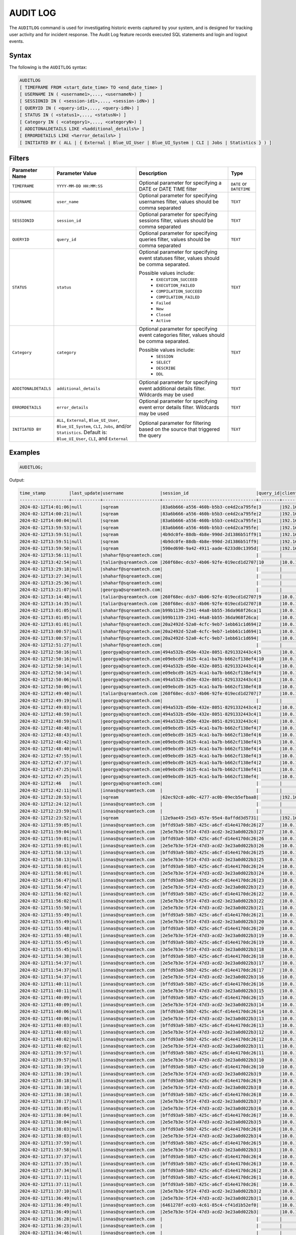 .. _audit_log:

*****************
AUDIT LOG
*****************

The ``AUDITLOG`` command is used for investigating historic events captured by your system, and is designed for tracking user activity and for incident response. The Audit Log feature records executed SQL statements and login and logout events.

Syntax
======

The following is the ``AUDITLOG`` syntax:

.. code-block:: sql

   AUDITLOG
   [ TIMEFRAME FROM <start_date_time> TO <end_date_time> ]
   [ USERNAME IN ( <username1>,..., <usernameN>) ] 
   [ SESSIONID IN ( <session-id1>,..., <session-idN>) ] 
   [ QUERYID IN ( <query-id1>,..., <query-idN>) ]
   [ STATUS IN ( <status1>,..., <statusN>) ]
   [ Category IN ( <category1>,..., <categoryN>) ]
   [ ADDITONALDETAILS LIKE <%additional_details%> ]
   [ ERRORDETAILS LIKE <%error_details%> ]
   [ INITIATED BY ( ALL | { External | Blue_UI_User | Blue_UI_System | CLI | Jobs | Statistics } ) ]

Filters
=======

.. list-table:: 
   :widths: auto
   :header-rows: 1
   
   * - Parameter Name
     - Parameter Value
     - Description
     - Type
   * - ``TIMEFRAME``
     - ``YYYY-MM-DD HH:MM:SS``
     - Optional parameter for specifying a DATE or DATE TIME filter   
     - ``DATE`` or ``DATETIME``
   * - ``USERNAME``
     - ``user_name``
     - Optional parameter for specifying usernames filter, values should be comma separated
     - ``TEXT``
   * - ``SESSIONID``
     - ``session_id``
     - Optional parameter for specifying sessions filter, values should be comma separated 
     - ``TEXT``
   * - ``QUERYID``
     - ``query_id``
     - Optional parameter for specifying queries filter, values should be comma separated
     - ``TEXT``
   * - ``STATUS``
     - ``status``
     - Optional parameter for specifying event statuses filter, values should be comma separated.
	 
       Possible values include: 
        * ``EXECUTION_SUCCEED``
        * ``EXECUTION_FAILED``
        * ``COMPILATION_SUCCEED``
        * ``COMPILATION_FAILED``
        * ``Failed``
        * ``New``
        * ``Closed``
        * ``Active``
     - ``TEXT``
   * - ``Category``
     - ``category``
     - Optional parameter for specifying event categories filter, values should be comma separated.
	 
       Possible values include:
	    * ``SESSION``
	    * ``SELECT``
	    * ``DESCRIBE``
	    * ``DDL`` 
     - ``TEXT``
   * - ``ADDITONALDETAILS``
     - ``additional_details``
     - Optional parameter for specifying event additional details filter. Wildcards may be used
     - ``TEXT``
   * - ``ERRORDETAILS``
     - ``error_details``
     - Optional parameter for specifying event error details filter. Wildcards may be used
     - ``TEXT``
   * - ``INITIATED BY``
     - ``ALL``, ``External``, ``Blue_UI_User``, ``Blue_UI_System``, ``CLI``, ``Jobs``, and/or ``Statistics``. Default is: ``Blue_UI_User``, ``CLI``, and ``External``
     - Optional parameter for filtering based on the source that triggered the query
     - ``TEXT``	 

Examples
========

.. code-block:: sql

   AUDITLOG;
	  
Output:

.. code-block:: none

	time_stamp         |last_update|username              |session_id                          |query_id|client_ip_address|client_version     |status            |category      |additional_details                                                                                                                                                                                                                                             |error_details                                                                                                                                                                                                                                                  |tenant_id|initiated_by|
	-------------------+-----------+----------------------+------------------------------------+--------+-----------------+-------------------+------------------+--------------+---------------------------------------------------------------------------------------------------------------------------------------------------------------------------------------------------------------------------------------------------------------+---------------------------------------------------------------------------------------------------------------------------------------------------------------------------------------------------------------------------------------------------------------+---------+------------+
	2024-02-12T14:01:06|null       |sqream                |83a6b666-a556-460b-b5b3-ce4d2ca795fe|3       |192.168.0.156    |SQream JDBC v0.1.66|COMPILING         |AUDITLOG      |AUDITLOG                                                                                                                                                                                                                                                       |                                                                                                                                                                                                                                                               |tenant   |EXTERNAL    |
	2024-02-12T14:00:21|null       |sqream                |83a6b666-a556-460b-b5b3-ce4d2ca795fe|2       |192.168.0.156    |SQream JDBC v0.1.66|COMPLETE          |AUDITLOG      |AUDITLOG                                                                                                                                                                                                                                                       |                                                                                                                                                                                                                                                               |tenant   |EXTERNAL    |
	2024-02-12T14:00:04|null       |sqream                |83a6b666-a556-460b-b5b3-ce4d2ca795fe|1       |192.168.0.156    |SQream JDBC v0.1.66|COMPLETE          |DESCRIBE      |DESCRIBE QUERY SESSION ID '437d4321-c4da-4dba-95b5-9a80cd093979' QUERY ID '4'                                                                                                                                                                                  |                                                                                                                                                                                                                                                               |tenant   |EXTERNAL    |
	2024-02-12T13:59:53|null       |sqream                |83a6b666-a556-460b-b5b3-ce4d2ca795fe|        |192.168.0.156    |SQream JDBC v0.1.66|Active            |SESSION       |                                                                                                                                                                                                                                                               |                                                                                                                                                                                                                                                               |tenant   |EXTERNAL    |
	2024-02-12T13:59:51|null       |sqream                |4b9dc0fe-88db-4b8e-990d-2d1386b51ff9|1       |192.168.0.156    |SQream JDBC v0.1.66|COMPLETE          |DESCRIBE      |describe databases;                                                                                                                                                                                                                                            |                                                                                                                                                                                                                                                               |tenant   |EXTERNAL    |
	2024-02-12T13:59:51|null       |sqream                |4b9dc0fe-88db-4b8e-990d-2d1386b51ff9|        |192.168.0.156    |SQream JDBC v0.1.66|Active            |SESSION       |                                                                                                                                                                                                                                                               |                                                                                                                                                                                                                                                               |tenant   |EXTERNAL    |
	2024-02-12T13:59:50|null       |sqream                |590ed690-9a42-4911-aade-6233d0c1395d|        |192.168.0.156    |SQream JDBC v0.1.66|Active            |SESSION       |                                                                                                                                                                                                                                                               |                                                                                                                                                                                                                                                               |tenant   |EXTERNAL    |
	2024-02-12T13:56:11|null       |shaharf@sqreamtech.com|                                    |        |                 |API                |GET               |DASHBOARD     |Change Date:2024-02-05-->2024-02-12                                                                                                                                                                                                                            |                                                                                                                                                                                                                                                               |         |BLUE_UI_USER|
	2024-02-12T13:42:54|null       |taliar@sqreamtech.com |260f68ec-dcb7-4b06-92fe-019ecd1d2707|10      |10.0.1.132       |SQream Node.js     |COMPLETE          |AUDITLOG      |AUDITLOG                                                                                                                                                                                                                                                       |                                                                                                                                                                                                                                                               |tenant   |BLUE_UI_USER|
	2024-02-12T13:29:18|null       |shaharf@sqreamtech.com|                                    |        |                 |API                |GET               |DASHBOARD     |Change Date:2024-02-05-->2024-02-12                                                                                                                                                                                                                            |                                                                                                                                                                                                                                                               |         |BLUE_UI_USER|
	2024-02-12T13:27:34|null       |shaharf@sqreamtech.com|                                    |        |                 |API                |GET               |DASHBOARD     |Change Date:2024-02-05-->2024-02-12                                                                                                                                                                                                                            |                                                                                                                                                                                                                                                               |         |BLUE_UI_USER|
	2024-02-12T13:25:36|null       |shaharf@sqreamtech.com|                                    |        |                 |API                |GET               |DASHBOARD     |Change Date:2024-02-05-->2024-02-12                                                                                                                                                                                                                            |                                                                                                                                                                                                                                                               |         |BLUE_UI_USER|
	2024-02-12T13:21:07|null       |georgya@sqreamtech.com|                                    |        |                 |API                |GET               |DASHBOARD     |Change Date:2024-02-05-->2024-02-12                                                                                                                                                                                                                            |                                                                                                                                                                                                                                                               |         |BLUE_UI_USER|
	2024-02-12T13:14:48|null       |taliar@sqreamtech.com |260f68ec-dcb7-4b06-92fe-019ecd1d2707|9       |10.0.1.132       |SQream Node.js     |COMPLETE          |DESCRIBE      |DESCRIBE SESSIONS INITIATED BY external                                                                                                                                                                                                                        |                                                                                                                                                                                                                                                               |tenant   |BLUE_UI_USER|
	2024-02-12T13:14:35|null       |taliar@sqreamtech.com |260f68ec-dcb7-4b06-92fe-019ecd1d2707|8       |10.0.1.132       |SQream Node.js     |COMPLETE          |DESCRIBE      |DESCRIBE SESSIONS INITIATED BY ALL                                                                                                                                                                                                                             |                                                                                                                                                                                                                                                               |tenant   |BLUE_UI_USER|
	2024-02-12T13:01:05|null       |shaharf@sqreamtech.com|b99b1139-2341-44a8-bb55-36da968f26ca|1       |10.0.1.132       |SQream Node.js     |COMPLETE          |SELECT        |SELECT * from "public"."customer"¶LIMIT 10000                                                                                                                                                                                                                  |                                                                                                                                                                                                                                                               |tenant   |BLUE_UI_USER|
	2024-02-12T13:01:05|null       |shaharf@sqreamtech.com|b99b1139-2341-44a8-bb55-36da968f26ca|        |10.0.1.132       |SQream Node.js     |Active            |SESSION       |                                                                                                                                                                                                                                                               |                                                                                                                                                                                                                                                               |tenant   |BLUE_UI_USER|
	2024-02-12T13:01:01|null       |shaharf@sqreamtech.com|20a2492d-52a0-4cfc-9eb7-1ebb61c1d694|2       |10.0.1.132       |SQream Node.js     |EXECUTION_SUCCEED |USE           |USE POOL SQream                                                                                                                                                                                                                                                |                                                                                                                                                                                                                                                               |tenant   |BLUE_UI_USER|
	2024-02-12T13:00:57|null       |shaharf@sqreamtech.com|20a2492d-52a0-4cfc-9eb7-1ebb61c1d694|1       |10.0.1.132       |SQream Node.js     |COMPILATION_FAILED|SELECT        |SELECT c_customer_sk, c_customer_id, c_current_cdemo_sk, c_current_hdemo_sk, c_current_addr_sk, c_first_shipto_date_sk, c_first_sales_date_sk, c_salutation, c_first_name, c_last_name, c_preferred_cust_flag, c_birth_day, c_birth_month, c_birth_year, c_birt|Error in compilation process: : Wrapped SqlParseException¶Cause: com.sqream.compiler.parser.impl.ParseException: Encountered "bool" at line 1, column 316.¶Was expecting one of:¶    "ARRAY" ...¶    "CASE" ...¶    "CAST" ...¶    "CLASSIFIER" ...¶    "CONVER|tenant   |BLUE_UI_USER|
	2024-02-12T13:00:57|null       |shaharf@sqreamtech.com|20a2492d-52a0-4cfc-9eb7-1ebb61c1d694|        |10.0.1.132       |SQream Node.js     |Active            |SESSION       |                                                                                                                                                                                                                                                               |                                                                                                                                                                                                                                                               |tenant   |BLUE_UI_USER|
	2024-02-12T12:51:27|null       |shaharf@sqreamtech.com|                                    |        |                 |API                |GET               |DASHBOARD     |Change Date:2024-02-05-->2024-02-12                                                                                                                                                                                                                            |                                                                                                                                                                                                                                                               |         |BLUE_UI_USER|
	2024-02-12T12:50:16|null       |georgya@sqreamtech.com|494a532b-d50e-432e-8051-8291332443c4|5       |10.0.1.132       |SQream Node.js     |EXECUTION_SUCCEED |USE           |USE POOL SQream                                                                                                                                                                                                                                                |                                                                                                                                                                                                                                                               |tenant   |BLUE_UI_USER|
	2024-02-12T12:50:16|null       |georgya@sqreamtech.com|e09ebcd9-1625-4ca1-ba7b-b662cf138ef4|10      |10.0.1.132       |SQream Node.js     |EXECUTION_SUCCEED |USE           |USE POOL SQream                                                                                                                                                                                                                                                |                                                                                                                                                                                                                                                               |tenant   |BLUE_UI_USER|
	2024-02-12T12:50:14|null       |georgya@sqreamtech.com|494a532b-d50e-432e-8051-8291332443c4|4       |10.0.1.132       |SQream Node.js     |EXECUTION_SUCCEED |USE           |USE POOL SQream                                                                                                                                                                                                                                                |                                                                                                                                                                                                                                                               |tenant   |BLUE_UI_USER|
	2024-02-12T12:50:14|null       |georgya@sqreamtech.com|e09ebcd9-1625-4ca1-ba7b-b662cf138ef4|9       |10.0.1.132       |SQream Node.js     |EXECUTION_SUCCEED |USE           |USE POOL SQream                                                                                                                                                                                                                                                |                                                                                                                                                                                                                                                               |tenant   |BLUE_UI_USER|
	2024-02-12T12:50:06|null       |georgya@sqreamtech.com|494a532b-d50e-432e-8051-8291332443c4|3       |10.0.1.132       |SQream Node.js     |EXECUTION_SUCCEED |USE           |USE POOL SQream                                                                                                                                                                                                                                                |                                                                                                                                                                                                                                                               |tenant   |BLUE_UI_USER|
	2024-02-12T12:50:06|null       |georgya@sqreamtech.com|e09ebcd9-1625-4ca1-ba7b-b662cf138ef4|8       |10.0.1.132       |SQream Node.js     |EXECUTION_SUCCEED |USE           |USE POOL SQream                                                                                                                                                                                                                                                |                                                                                                                                                                                                                                                               |tenant   |BLUE_UI_USER|
	2024-02-12T12:49:40|null       |taliar@sqreamtech.com |260f68ec-dcb7-4b06-92fe-019ecd1d2707|7       |10.0.1.132       |SQream Node.js     |COMPLETE          |DESCRIBE      |DESCRIBE SESSIONS                                                                                                                                                                                                                                              |                                                                                                                                                                                                                                                               |tenant   |BLUE_UI_USER|
	2024-02-12T12:49:19|null       |georgya@sqreamtech.com|                                    |        |                 |API                |GET               |DASHBOARD     |Change Date:2024-02-05-->2024-02-12                                                                                                                                                                                                                            |                                                                                                                                                                                                                                                               |         |BLUE_UI_USER|
	2024-02-12T12:49:03|null       |georgya@sqreamtech.com|494a532b-d50e-432e-8051-8291332443c4|2       |10.0.1.132       |SQream Node.js     |COMPLETE          |SELECT        |SELECT¶  l_returnflag,¶  l_linestatus,¶  Sum(Cast(l_quantity AS BIGINT)) AS sum_qty,¶  Sum(l_extendedprice / 100.0) AS sum_base_price,¶  Sum(l_extendedprice / 100.0 * (1 - l_discount / 100.0)) AS sum_disc_price,¶  Sum(¶    l_extendedprice / 100.0 * (1 - l|                                                                                                                                                                                                                                                               |tenant   |BLUE_UI_USER|
	2024-02-12T12:48:59|null       |georgya@sqreamtech.com|494a532b-d50e-432e-8051-8291332443c4|1       |10.0.1.132       |SQream Node.js     |EXECUTION_SUCCEED |USE           |USE POOL SQream                                                                                                                                                                                                                                                |                                                                                                                                                                                                                                                               |tenant   |BLUE_UI_USER|
	2024-02-12T12:48:59|null       |georgya@sqreamtech.com|494a532b-d50e-432e-8051-8291332443c4|        |10.0.1.132       |SQream Node.js     |Active            |SESSION       |                                                                                                                                                                                                                                                               |                                                                                                                                                                                                                                                               |tenant   |BLUE_UI_USER|
	2024-02-12T12:48:48|null       |georgya@sqreamtech.com|e09ebcd9-1625-4ca1-ba7b-b662cf138ef4|7       |10.0.1.132       |SQream Node.js     |EXECUTION_SUCCEED |USE           |USE POOL SQream                                                                                                                                                                                                                                                |                                                                                                                                                                                                                                                               |tenant   |BLUE_UI_USER|
	2024-02-12T12:48:43|null       |georgya@sqreamtech.com|e09ebcd9-1625-4ca1-ba7b-b662cf138ef4|6       |10.0.1.132       |SQream Node.js     |EXECUTION_SUCCEED |USE           |USE POOL SQream                                                                                                                                                                                                                                                |                                                                                                                                                                                                                                                               |tenant   |BLUE_UI_USER|
	2024-02-12T12:48:42|null       |georgya@sqreamtech.com|e09ebcd9-1625-4ca1-ba7b-b662cf138ef4|5       |10.0.1.132       |SQream Node.js     |EXECUTION_SUCCEED |USE           |USE POOL SQream                                                                                                                                                                                                                                                |                                                                                                                                                                                                                                                               |tenant   |BLUE_UI_USER|
	2024-02-12T12:48:40|null       |georgya@sqreamtech.com|e09ebcd9-1625-4ca1-ba7b-b662cf138ef4|4       |10.0.1.132       |SQream Node.js     |EXECUTION_SUCCEED |USE           |USE POOL SQream                                                                                                                                                                                                                                                |                                                                                                                                                                                                                                                               |tenant   |BLUE_UI_USER|
	2024-02-12T12:47:55|null       |georgya@sqreamtech.com|e09ebcd9-1625-4ca1-ba7b-b662cf138ef4|3       |10.0.1.132       |SQream Node.js     |COMPLETE          |SELECT        |SELECT¶  l_returnflag,¶  l_linestatus,¶  Sum(Cast(l_quantity AS BIGINT)) AS sum_qty,¶  Sum(l_extendedprice / 100.0) AS sum_base_price,¶  Sum(l_extendedprice / 100.0 * (1 - l_discount / 100.0)) AS sum_disc_price,¶  Sum(¶    l_extendedprice / 100.0 * (1 - l|                                                                                                                                                                                                                                                               |tenant   |BLUE_UI_USER|
	2024-02-12T12:47:37|null       |georgya@sqreamtech.com|e09ebcd9-1625-4ca1-ba7b-b662cf138ef4|2       |10.0.1.132       |SQream Node.js     |EXECUTION_SUCCEED |USE           |USE POOL bi                                                                                                                                                                                                                                                    |                                                                                                                                                                                                                                                               |tenant   |BLUE_UI_USER|
	2024-02-12T12:47:25|null       |georgya@sqreamtech.com|e09ebcd9-1625-4ca1-ba7b-b662cf138ef4|1       |10.0.1.132       |SQream Node.js     |COMPILATION_FAILED|USE           |USE POOL bi_pool                                                                                                                                                                                                                                               |Pool does not exist                                                                                                                                                                                                                                            |tenant   |BLUE_UI_USER|
	2024-02-12T12:47:25|null       |georgya@sqreamtech.com|e09ebcd9-1625-4ca1-ba7b-b662cf138ef4|        |10.0.1.132       |SQream Node.js     |Active            |SESSION       |                                                                                                                                                                                                                                                               |                                                                                                                                                                                                                                                               |tenant   |BLUE_UI_USER|
	2024-02-12T12:46   |null       |georgya@sqreamtech.com|                                    |        |                 |API                |GET               |DASHBOARD     |Change Date:2024-02-05-->2024-02-12                                                                                                                                                                                                                            |                                                                                                                                                                                                                                                               |         |BLUE_UI_USER|
	2024-02-12T12:42:11|null       |innas@sqreamtech.com  |                                    |        |                 |API                |GET               |DASHBOARD     |Change Date:2024-02-05-->2024-02-12                                                                                                                                                                                                                            |                                                                                                                                                                                                                                                               |         |BLUE_UI_USER|
	2024-02-12T12:28:53|null       |sqream                |62ec92c8-ad0c-4277-ac0b-09ecb5efbaa8|        |192.168.0.156    |SQream JDBC vnull  |Closed            |SESSION       |                                                                                                                                                                                                                                                               |                                                                                                                                                                                                                                                               |tenant   |CLI         |
	2024-02-12T12:24:12|null       |innas@sqreamtech.com  |                                    |        |                 |API                |GET               |DASHBOARD     |Change Date:2024-02-05-->2024-02-12                                                                                                                                                                                                                            |                                                                                                                                                                                                                                                               |         |BLUE_UI_USER|
	2024-02-12T12:23:59|null       |innas@sqreamtech.com  |                                    |        |                 |API                |GET               |DASHBOARD     |Change Date:2024-02-05-->2024-02-12                                                                                                                                                                                                                            |                                                                                                                                                                                                                                                               |         |BLUE_UI_USER|
	2024-02-12T12:23:52|null       |sqream                |12e9ae49-25d3-457e-95e4-8affdd3d5731|        |192.168.0.156    |SQream JDBC v0.1.67|Closed            |SESSION       |                                                                                                                                                                                                                                                               |                                                                                                                                                                                                                                                               |tenant   |CLI         |
	2024-02-12T11:59:05|null       |innas@sqreamtech.com  |bffd93a9-58b7-425c-a6cf-d14e4170dc26|27      |10.0.1.132       |SQream Node.js     |EXECUTION_SUCCEED |USE           |USE POOL SQream                                                                                                                                                                                                                                                |                                                                                                                                                                                                                                                               |tenant   |BLUE_UI_USER|
	2024-02-12T11:59:04|null       |innas@sqreamtech.com  |2e5e7b3e-5f24-47d3-acd2-3e23a0d022b3|27      |10.0.1.132       |SQream Node.js     |EXECUTION_SUCCEED |USE           |USE POOL SQream                                                                                                                                                                                                                                                |                                                                                                                                                                                                                                                               |tenant   |BLUE_UI_USER|
	2024-02-12T11:59:01|null       |innas@sqreamtech.com  |bffd93a9-58b7-425c-a6cf-d14e4170dc26|26      |10.0.1.132       |SQream Node.js     |EXECUTION_SUCCEED |USE           |USE POOL SQream                                                                                                                                                                                                                                                |                                                                                                                                                                                                                                                               |tenant   |BLUE_UI_USER|
	2024-02-12T11:59:01|null       |innas@sqreamtech.com  |2e5e7b3e-5f24-47d3-acd2-3e23a0d022b3|26      |10.0.1.132       |SQream Node.js     |EXECUTION_SUCCEED |USE           |USE POOL SQream                                                                                                                                                                                                                                                |                                                                                                                                                                                                                                                               |tenant   |BLUE_UI_USER|
	2024-02-12T11:58:13|null       |innas@sqreamtech.com  |bffd93a9-58b7-425c-a6cf-d14e4170dc26|25      |10.0.1.132       |SQream Node.js     |EXECUTION_SUCCEED |USE           |USE POOL SQream                                                                                                                                                                                                                                                |                                                                                                                                                                                                                                                               |tenant   |BLUE_UI_USER|
	2024-02-12T11:58:13|null       |innas@sqreamtech.com  |2e5e7b3e-5f24-47d3-acd2-3e23a0d022b3|25      |10.0.1.132       |SQream Node.js     |EXECUTION_SUCCEED |USE           |USE POOL SQream                                                                                                                                                                                                                                                |                                                                                                                                                                                                                                                               |tenant   |BLUE_UI_USER|
	2024-02-12T11:58:01|null       |innas@sqreamtech.com  |bffd93a9-58b7-425c-a6cf-d14e4170dc26|24      |10.0.1.132       |SQream Node.js     |EXECUTION_SUCCEED |USE           |USE POOL SQream                                                                                                                                                                                                                                                |                                                                                                                                                                                                                                                               |tenant   |BLUE_UI_USER|
	2024-02-12T11:58:01|null       |innas@sqreamtech.com  |2e5e7b3e-5f24-47d3-acd2-3e23a0d022b3|24      |10.0.1.132       |SQream Node.js     |EXECUTION_SUCCEED |USE           |USE POOL SQream                                                                                                                                                                                                                                                |                                                                                                                                                                                                                                                               |tenant   |BLUE_UI_USER|
	2024-02-12T11:56:47|null       |innas@sqreamtech.com  |bffd93a9-58b7-425c-a6cf-d14e4170dc26|23      |10.0.1.132       |SQream Node.js     |EXECUTION_SUCCEED |USE           |USE POOL SQream                                                                                                                                                                                                                                                |                                                                                                                                                                                                                                                               |tenant   |BLUE_UI_USER|
	2024-02-12T11:56:47|null       |innas@sqreamtech.com  |2e5e7b3e-5f24-47d3-acd2-3e23a0d022b3|23      |10.0.1.132       |SQream Node.js     |EXECUTION_SUCCEED |USE           |USE POOL SQream                                                                                                                                                                                                                                                |                                                                                                                                                                                                                                                               |tenant   |BLUE_UI_USER|
	2024-02-12T11:56:02|null       |innas@sqreamtech.com  |bffd93a9-58b7-425c-a6cf-d14e4170dc26|22      |10.0.1.132       |SQream Node.js     |EXECUTION_SUCCEED |USE           |USE POOL SQream                                                                                                                                                                                                                                                |                                                                                                                                                                                                                                                               |tenant   |BLUE_UI_USER|
	2024-02-12T11:56:02|null       |innas@sqreamtech.com  |2e5e7b3e-5f24-47d3-acd2-3e23a0d022b3|22      |10.0.1.132       |SQream Node.js     |EXECUTION_SUCCEED |USE           |USE POOL SQream                                                                                                                                                                                                                                                |                                                                                                                                                                                                                                                               |tenant   |BLUE_UI_USER|
	2024-02-12T11:55:50|null       |innas@sqreamtech.com  |2e5e7b3e-5f24-47d3-acd2-3e23a0d022b3|21      |10.0.1.132       |SQream Node.js     |COMPLETE          |SELECT        |select 1¶LIMIT 10000                                                                                                                                                                                                                                           |                                                                                                                                                                                                                                                               |tenant   |BLUE_UI_USER|
	2024-02-12T11:55:49|null       |innas@sqreamtech.com  |bffd93a9-58b7-425c-a6cf-d14e4170dc26|21      |10.0.1.132       |SQream Node.js     |EXECUTION_SUCCEED |USE           |USE POOL SQream                                                                                                                                                                                                                                                |                                                                                                                                                                                                                                                               |tenant   |BLUE_UI_USER|
	2024-02-12T11:55:49|null       |innas@sqreamtech.com  |2e5e7b3e-5f24-47d3-acd2-3e23a0d022b3|20      |10.0.1.132       |SQream Node.js     |EXECUTION_SUCCEED |USE           |USE POOL SQream                                                                                                                                                                                                                                                |                                                                                                                                                                                                                                                               |tenant   |BLUE_UI_USER|
	2024-02-12T11:55:48|null       |innas@sqreamtech.com  |bffd93a9-58b7-425c-a6cf-d14e4170dc26|20      |10.0.1.132       |SQream Node.js     |EXECUTION_SUCCEED |USE           |USE POOL SQream                                                                                                                                                                                                                                                |                                                                                                                                                                                                                                                               |tenant   |BLUE_UI_USER|
	2024-02-12T11:55:48|null       |innas@sqreamtech.com  |2e5e7b3e-5f24-47d3-acd2-3e23a0d022b3|19      |10.0.1.132       |SQream Node.js     |EXECUTION_SUCCEED |USE           |USE POOL SQream                                                                                                                                                                                                                                                |                                                                                                                                                                                                                                                               |tenant   |BLUE_UI_USER|
	2024-02-12T11:55:45|null       |innas@sqreamtech.com  |bffd93a9-58b7-425c-a6cf-d14e4170dc26|19      |10.0.1.132       |SQream Node.js     |EXECUTION_SUCCEED |USE           |USE POOL SQream                                                                                                                                                                                                                                                |                                                                                                                                                                                                                                                               |tenant   |BLUE_UI_USER|
	2024-02-12T11:55:45|null       |innas@sqreamtech.com  |2e5e7b3e-5f24-47d3-acd2-3e23a0d022b3|18      |10.0.1.132       |SQream Node.js     |EXECUTION_SUCCEED |USE           |USE POOL SQream                                                                                                                                                                                                                                                |                                                                                                                                                                                                                                                               |tenant   |BLUE_UI_USER|
	2024-02-12T11:54:38|null       |innas@sqreamtech.com  |bffd93a9-58b7-425c-a6cf-d14e4170dc26|18      |10.0.1.132       |SQream Node.js     |EXECUTION_SUCCEED |USE           |USE POOL SQream                                                                                                                                                                                                                                                |                                                                                                                                                                                                                                                               |tenant   |BLUE_UI_USER|
	2024-02-12T11:54:37|null       |innas@sqreamtech.com  |2e5e7b3e-5f24-47d3-acd2-3e23a0d022b3|17      |10.0.1.132       |SQream Node.js     |EXECUTION_SUCCEED |USE           |USE POOL SQream                                                                                                                                                                                                                                                |                                                                                                                                                                                                                                                               |tenant   |BLUE_UI_USER|
	2024-02-12T11:54:37|null       |innas@sqreamtech.com  |bffd93a9-58b7-425c-a6cf-d14e4170dc26|17      |10.0.1.132       |SQream Node.js     |EXECUTION_SUCCEED |USE           |USE POOL SQream                                                                                                                                                                                                                                                |                                                                                                                                                                                                                                                               |tenant   |BLUE_UI_USER|
	2024-02-12T11:54:37|null       |innas@sqreamtech.com  |2e5e7b3e-5f24-47d3-acd2-3e23a0d022b3|16      |10.0.1.132       |SQream Node.js     |EXECUTION_SUCCEED |USE           |USE POOL SQream                                                                                                                                                                                                                                                |                                                                                                                                                                                                                                                               |tenant   |BLUE_UI_USER|
	2024-02-12T11:40:11|null       |innas@sqreamtech.com  |bffd93a9-58b7-425c-a6cf-d14e4170dc26|16      |10.0.1.132       |SQream Node.js     |EXECUTION_SUCCEED |USE           |USE POOL SQream                                                                                                                                                                                                                                                |                                                                                                                                                                                                                                                               |tenant   |BLUE_UI_USER|
	2024-02-12T11:40:11|null       |innas@sqreamtech.com  |2e5e7b3e-5f24-47d3-acd2-3e23a0d022b3|15      |10.0.1.132       |SQream Node.js     |EXECUTION_SUCCEED |USE           |USE POOL SQream                                                                                                                                                                                                                                                |                                                                                                                                                                                                                                                               |tenant   |BLUE_UI_USER|
	2024-02-12T11:40:09|null       |innas@sqreamtech.com  |bffd93a9-58b7-425c-a6cf-d14e4170dc26|15      |10.0.1.132       |SQream Node.js     |EXECUTION_SUCCEED |USE           |USE POOL SQream                                                                                                                                                                                                                                                |                                                                                                                                                                                                                                                               |tenant   |BLUE_UI_USER|
	2024-02-12T11:40:09|null       |innas@sqreamtech.com  |2e5e7b3e-5f24-47d3-acd2-3e23a0d022b3|14      |10.0.1.132       |SQream Node.js     |EXECUTION_SUCCEED |USE           |USE POOL SQream                                                                                                                                                                                                                                                |                                                                                                                                                                                                                                                               |tenant   |BLUE_UI_USER|
	2024-02-12T11:40:06|null       |innas@sqreamtech.com  |bffd93a9-58b7-425c-a6cf-d14e4170dc26|14      |10.0.1.132       |SQream Node.js     |EXECUTION_SUCCEED |USE           |USE POOL SQream                                                                                                                                                                                                                                                |                                                                                                                                                                                                                                                               |tenant   |BLUE_UI_USER|
	2024-02-12T11:40:06|null       |innas@sqreamtech.com  |2e5e7b3e-5f24-47d3-acd2-3e23a0d022b3|13      |10.0.1.132       |SQream Node.js     |EXECUTION_SUCCEED |USE           |USE POOL SQream                                                                                                                                                                                                                                                |                                                                                                                                                                                                                                                               |tenant   |BLUE_UI_USER|
	2024-02-12T11:40:03|null       |innas@sqreamtech.com  |bffd93a9-58b7-425c-a6cf-d14e4170dc26|13      |10.0.1.132       |SQream Node.js     |EXECUTION_SUCCEED |USE           |USE POOL SQream                                                                                                                                                                                                                                                |                                                                                                                                                                                                                                                               |tenant   |BLUE_UI_USER|
	2024-02-12T11:40:03|null       |innas@sqreamtech.com  |2e5e7b3e-5f24-47d3-acd2-3e23a0d022b3|12      |10.0.1.132       |SQream Node.js     |EXECUTION_SUCCEED |USE           |USE POOL SQream                                                                                                                                                                                                                                                |                                                                                                                                                                                                                                                               |tenant   |BLUE_UI_USER|
	2024-02-12T11:40:02|null       |innas@sqreamtech.com  |bffd93a9-58b7-425c-a6cf-d14e4170dc26|12      |10.0.1.132       |SQream Node.js     |EXECUTION_SUCCEED |USE           |USE POOL SQream                                                                                                                                                                                                                                                |                                                                                                                                                                                                                                                               |tenant   |BLUE_UI_USER|
	2024-02-12T11:40:02|null       |innas@sqreamtech.com  |2e5e7b3e-5f24-47d3-acd2-3e23a0d022b3|11      |10.0.1.132       |SQream Node.js     |EXECUTION_SUCCEED |USE           |USE POOL SQream                                                                                                                                                                                                                                                |                                                                                                                                                                                                                                                               |tenant   |BLUE_UI_USER|
	2024-02-12T11:39:57|null       |innas@sqreamtech.com  |bffd93a9-58b7-425c-a6cf-d14e4170dc26|11      |10.0.1.132       |SQream Node.js     |EXECUTION_SUCCEED |USE           |USE POOL SQream                                                                                                                                                                                                                                                |                                                                                                                                                                                                                                                               |tenant   |BLUE_UI_USER|
	2024-02-12T11:39:57|null       |innas@sqreamtech.com  |2e5e7b3e-5f24-47d3-acd2-3e23a0d022b3|10      |10.0.1.132       |SQream Node.js     |EXECUTION_SUCCEED |USE           |USE POOL SQream                                                                                                                                                                                                                                                |                                                                                                                                                                                                                                                               |tenant   |BLUE_UI_USER|
	2024-02-12T11:38:19|null       |innas@sqreamtech.com  |bffd93a9-58b7-425c-a6cf-d14e4170dc26|10      |10.0.1.132       |SQream Node.js     |EXECUTION_SUCCEED |USE           |USE POOL SQream                                                                                                                                                                                                                                                |                                                                                                                                                                                                                                                               |tenant   |BLUE_UI_USER|
	2024-02-12T11:38:19|null       |innas@sqreamtech.com  |2e5e7b3e-5f24-47d3-acd2-3e23a0d022b3|9       |10.0.1.132       |SQream Node.js     |EXECUTION_SUCCEED |USE           |USE POOL SQream                                                                                                                                                                                                                                                |                                                                                                                                                                                                                                                               |tenant   |BLUE_UI_USER|
	2024-02-12T11:38:18|null       |innas@sqreamtech.com  |bffd93a9-58b7-425c-a6cf-d14e4170dc26|9       |10.0.1.132       |SQream Node.js     |EXECUTION_SUCCEED |USE           |USE POOL SQream                                                                                                                                                                                                                                                |                                                                                                                                                                                                                                                               |tenant   |BLUE_UI_USER|
	2024-02-12T11:38:18|null       |innas@sqreamtech.com  |2e5e7b3e-5f24-47d3-acd2-3e23a0d022b3|8       |10.0.1.132       |SQream Node.js     |EXECUTION_SUCCEED |USE           |USE POOL SQream                                                                                                                                                                                                                                                |                                                                                                                                                                                                                                                               |tenant   |BLUE_UI_USER|
	2024-02-12T11:38:18|null       |innas@sqreamtech.com  |bffd93a9-58b7-425c-a6cf-d14e4170dc26|8       |10.0.1.132       |SQream Node.js     |EXECUTION_SUCCEED |USE           |USE POOL SQream                                                                                                                                                                                                                                                |                                                                                                                                                                                                                                                               |tenant   |BLUE_UI_USER|
	2024-02-12T11:38:17|null       |innas@sqreamtech.com  |2e5e7b3e-5f24-47d3-acd2-3e23a0d022b3|7       |10.0.1.132       |SQream Node.js     |EXECUTION_SUCCEED |USE           |USE POOL SQream                                                                                                                                                                                                                                                |                                                                                                                                                                                                                                                               |tenant   |BLUE_UI_USER|
	2024-02-12T11:38:05|null       |innas@sqreamtech.com  |2e5e7b3e-5f24-47d3-acd2-3e23a0d022b3|6       |10.0.1.132       |SQream Node.js     |COMPLETE          |SELECT        |select 1¶LIMIT 10000                                                                                                                                                                                                                                           |                                                                                                                                                                                                                                                               |tenant   |BLUE_UI_USER|
	2024-02-12T11:38:04|null       |innas@sqreamtech.com  |bffd93a9-58b7-425c-a6cf-d14e4170dc26|7       |10.0.1.132       |SQream Node.js     |EXECUTION_SUCCEED |USE           |USE POOL SQream                                                                                                                                                                                                                                                |                                                                                                                                                                                                                                                               |tenant   |BLUE_UI_USER|
	2024-02-12T11:38:04|null       |innas@sqreamtech.com  |2e5e7b3e-5f24-47d3-acd2-3e23a0d022b3|5       |10.0.1.132       |SQream Node.js     |EXECUTION_SUCCEED |USE           |USE POOL SQream                                                                                                                                                                                                                                                |                                                                                                                                                                                                                                                               |tenant   |BLUE_UI_USER|
	2024-02-12T11:38:03|null       |innas@sqreamtech.com  |bffd93a9-58b7-425c-a6cf-d14e4170dc26|6       |10.0.1.132       |SQream Node.js     |EXECUTION_SUCCEED |USE           |USE POOL SQream                                                                                                                                                                                                                                                |                                                                                                                                                                                                                                                               |tenant   |BLUE_UI_USER|
	2024-02-12T11:38:03|null       |innas@sqreamtech.com  |2e5e7b3e-5f24-47d3-acd2-3e23a0d022b3|4       |10.0.1.132       |SQream Node.js     |EXECUTION_SUCCEED |USE           |USE POOL SQream                                                                                                                                                                                                                                                |                                                                                                                                                                                                                                                               |tenant   |BLUE_UI_USER|
	2024-02-12T11:37:59|null       |innas@sqreamtech.com  |bffd93a9-58b7-425c-a6cf-d14e4170dc26|5       |10.0.1.132       |SQream Node.js     |EXECUTION_SUCCEED |USE           |USE POOL SQream                                                                                                                                                                                                                                                |                                                                                                                                                                                                                                                               |tenant   |BLUE_UI_USER|
	2024-02-12T11:37:58|null       |innas@sqreamtech.com  |2e5e7b3e-5f24-47d3-acd2-3e23a0d022b3|3       |10.0.1.132       |SQream Node.js     |EXECUTION_SUCCEED |USE           |USE POOL SQream                                                                                                                                                                                                                                                |                                                                                                                                                                                                                                                               |tenant   |BLUE_UI_USER|
	2024-02-12T11:37:37|null       |innas@sqreamtech.com  |bffd93a9-58b7-425c-a6cf-d14e4170dc26|4       |10.0.1.132       |SQream Node.js     |COMPLETE          |SELECT        |select 3¶LIMIT 10000                                                                                                                                                                                                                                           |                                                                                                                                                                                                                                                               |tenant   |BLUE_UI_USER|
	2024-02-12T11:37:35|null       |innas@sqreamtech.com  |bffd93a9-58b7-425c-a6cf-d14e4170dc26|3       |10.0.1.132       |SQream Node.js     |COMPLETE          |SELECT        |select 2¶LIMIT 10000                                                                                                                                                                                                                                           |                                                                                                                                                                                                                                                               |tenant   |BLUE_UI_USER|
	2024-02-12T11:37:34|null       |innas@sqreamtech.com  |bffd93a9-58b7-425c-a6cf-d14e4170dc26|2       |10.0.1.132       |SQream Node.js     |COMPLETE          |UNKNOWN       |-- DESCRIBE SESSIONS;¶-- DESCRIBE SESSION QUERIES SESSION_ID f0f34790-7705-47cb-9db6-f62c89e9f0ca;¶select 1                                                                                                                                                    |                                                                                                                                                                                                                                                               |tenant   |BLUE_UI_USER|
	2024-02-12T11:37:11|null       |innas@sqreamtech.com  |bffd93a9-58b7-425c-a6cf-d14e4170dc26|1       |10.0.1.132       |SQream Node.js     |COMPILATION_FAILED|UNKNOWN       |-- DESCRIBE SESSIONS;¶DESCRIBE SESSION QUERIES SESSION_ID f0f34790-7705-47cb-9db6-f62c89e9f0ca                                                                                                                                                                 |Error in compilation process: : Wrapped SqlParseException¶Cause: com.sqream.compiler.parser.impl.ParseException: Encountered "SESSION_ID" at line 2, column 26.¶Was expecting one of:¶    <EOF> ¶    "SESSION" ...¶                                            |tenant   |BLUE_UI_USER|
	2024-02-12T11:37:11|null       |innas@sqreamtech.com  |bffd93a9-58b7-425c-a6cf-d14e4170dc26|        |10.0.1.132       |SQream Node.js     |Active            |SESSION       |                                                                                                                                                                                                                                                               |                                                                                                                                                                                                                                                               |tenant   |BLUE_UI_USER|
	2024-02-12T11:37:10|null       |innas@sqreamtech.com  |2e5e7b3e-5f24-47d3-acd2-3e23a0d022b3|2       |10.0.1.132       |SQream Node.js     |EXECUTION_SUCCEED |USE           |USE POOL SQream                                                                                                                                                                                                                                                |                                                                                                                                                                                                                                                               |tenant   |BLUE_UI_USER|
	2024-02-12T11:36:49|null       |innas@sqreamtech.com  |2e5e7b3e-5f24-47d3-acd2-3e23a0d022b3|1       |10.0.1.132       |SQream Node.js     |COMPILATION_FAILED|DESCRIBE      |DESCRIBE SESSION QUERIES f0f34790-7705-47cb-9db6-f62c89e9f0ca                                                                                                                                                                                                  |Error in compilation process: : Wrapped SqlParseException¶Cause: com.sqream.compiler.parser.impl.ParseException: Encountered "f0f34790" at line 1, column 26.¶Was expecting one of:¶    <EOF> ¶    "SESSION" ...¶                                              |tenant   |BLUE_UI_USER|
	2024-02-12T11:36:49|null       |innas@sqreamtech.com  |6461278f-ec03-4c61-85c4-cf41d1b52ef0|        |10.0.1.132       |SQream Node.js     |Active            |SESSION       |                                                                                                                                                                                                                                                               |                                                                                                                                                                                                                                                               |tenant   |BLUE_UI_USER|
	2024-02-12T11:36:49|null       |innas@sqreamtech.com  |2e5e7b3e-5f24-47d3-acd2-3e23a0d022b3|        |10.0.1.132       |SQream Node.js     |Active            |SESSION       |                                                                                                                                                                                                                                                               |                                                                                                                                                                                                                                                               |tenant   |BLUE_UI_USER|
	2024-02-12T11:36:28|null       |innas@sqreamtech.com  |                                    |        |                 |API                |GET               |DASHBOARD     |Change Date:2024-02-05-->2024-02-12                                                                                                                                                                                                                            |                                                                                                                                                                                                                                                               |         |BLUE_UI_USER|
	2024-02-12T11:36:23|null       |innas@sqreamtech.com  |                                    |        |                 |API                |RESIZE            |CLUSTER_RESIZE|MEDIUM                                                                                                                                                                                                                                                         |                                                                                                                                                                                                                                                               |         |BLUE_UI_USER|
	2024-02-12T11:34:46|null       |innas@sqreamtech.com  |                                    |        |                 |API                |GET               |DASHBOARD     |Change Date:2024-02-05-->2024-02-12                                                                                                                                                                                                                            |                                                                                                                                                                                                                                                               |         |BLUE_UI_USER|
	2024-02-12T11:31:20|null       |georgya@sqreamtech.com|0ea6731b-be47-415a-a0c1-23a49d6ed3ff|15      |10.0.1.132       |SQream Node.js     |COMPLETE          |SELECT        |SELECT¶  l_returnflag,¶  l_linestatus,¶  Sum(Cast(l_quantity AS BIGINT)) AS sum_qty,¶  Sum(l_extendedprice / 100.0) AS sum_base_price,¶  Sum(l_extendedprice / 100.0 * (1 - l_discount / 100.0)) AS sum_disc_price,¶  Sum(¶    l_extendedprice / 100.0 * (1 - l|                                                                                                                                                                                                                                                               |tenant   |BLUE_UI_USER|
	2024-02-12T11:31:15|null       |georgya@sqreamtech.com|0ea6731b-be47-415a-a0c1-23a49d6ed3ff|14      |10.0.1.132       |SQream Node.js     |EXECUTION_SUCCEED |USE           |USE POOL SQream                                                                                                                                                                                                                                                |                                                                                                                                                                                                                                                               |tenant   |BLUE_UI_USER|
	2024-02-12T11:31:15|null       |georgya@sqreamtech.com|0ea6731b-be47-415a-a0c1-23a49d6ed3ff|13      |10.0.1.132       |SQream Node.js     |EXECUTION_SUCCEED |USE           |USE POOL SQream                                                                                                                                                                                                                                                |                                                                                                                                                                                                                                                               |tenant   |BLUE_UI_USER|
	2024-02-12T11:31:14|null       |georgya@sqreamtech.com|                                    |        |                 |API                |GET               |DASHBOARD     |Change Date:2024-02-05-->2024-02-12                                                                                                                                                                                                                            |                                                                                                                                                                                                                                                               |         |BLUE_UI_USER|
	2024-02-12T11:25:06|null       |georgya@sqreamtech.com|                                    |        |                 |API                |RESIZE            |CLUSTER_RESIZE|LARGE                                                                                                                                                                                                                                                          |                                                                                                                                                                                                                                                               |         |BLUE_UI_USER|
	2024-02-12T11:23:53|null       |georgya@sqreamtech.com|0ea6731b-be47-415a-a0c1-23a49d6ed3ff|12      |10.0.1.132       |SQream Node.js     |COMPLETE          |SELECT        |SELECT¶  l_shipmode,¶  Sum(¶    CASE¶      WHEN o_orderpriority = '1-URGENT'¶      OR o_orderpriority = '2-HIGH' THEN 1¶      ELSE 0¶    END¶  ) AS high_line_count,¶  Sum(¶    CASE¶      WHEN o_orderpriority <> '1-URGENT'¶      AND o_orderpriority <> '2-H|                                                                                                                                                                                                                                                               |tenant   |BLUE_UI_USER|
	2024-02-12T11:22:29|null       |georgya@sqreamtech.com|0ea6731b-be47-415a-a0c1-23a49d6ed3ff|11      |10.0.1.132       |SQream Node.js     |COMPLETE          |SELECT        |SELECT¶  o_orderpriority,¶  count(*) AS order_count¶FROM¶   bronze_layer.orders o¶  JOIN (¶    SELECT¶     l_orderkey¶    FROM¶      bronze_layer.lineitem¶    WHERE¶      l_commitdate < l_receiptdate¶  ) ON o.o_orderkey = l_orderkey¶WHERE¶  o_orderdate >=|                                                                                                                                                                                                                                                               |tenant   |BLUE_UI_USER|
	2024-02-12T11:22   |null       |georgya@sqreamtech.com|0ea6731b-be47-415a-a0c1-23a49d6ed3ff|10      |10.0.1.132       |SQream Node.js     |COMPILATION_FAILED|SELECT        |SELECT¶  o_orderpriority,¶  count(*) AS order_count¶FROM¶  orders o¶  JOIN (¶    SELECT¶      bronze_layer.l_orderkey¶    FROM¶      bronze_layer.lineitem¶    WHERE¶      l_commitdate < l_receiptdate¶  ) ON o.o_orderkey = l_orderkey¶WHERE¶  o_orderdate >=|Error in compilation process: : Wrapped CalciteException¶Cause: org.apache.calcite.sql.validate.SqlValidatorException: Object 'gtest.public.orders' not found                                                                                                  |tenant   |BLUE_UI_USER|
	2024-02-12T11:21:40|null       |georgya@sqreamtech.com|0ea6731b-be47-415a-a0c1-23a49d6ed3ff|9       |10.0.1.132       |SQream Node.js     |COMPILATION_FAILED|SELECT        |SELECT¶  o_orderpriority,¶  count(*) AS order_count¶FROM¶  orders o¶  JOIN (¶    SELECT¶      bronze_layer.l_orderkey¶    FROM¶      lineitem¶    WHERE¶      l_commitdate < l_receiptdate¶  ) ON o.o_orderkey = l_orderkey¶WHERE¶  o_orderdate >= '1996-05-01'|Error in compilation process: : Wrapped CalciteException¶Cause: org.apache.calcite.sql.validate.SqlValidatorException: Object 'gtest.public.orders' not found                                                                                                  |tenant   |BLUE_UI_USER|
	2024-02-12T11:21:26|null       |georgya@sqreamtech.com|0ea6731b-be47-415a-a0c1-23a49d6ed3ff|8       |10.0.1.132       |SQream Node.js     |COMPILATION_FAILED|SELECT        |SELECT¶  o_orderpriority,¶  count(*) AS order_count¶FROM¶  orders o¶  JOIN (¶    SELECT¶      l_orderkey¶    FROM¶      lineitem¶    WHERE¶      l_commitdate < l_receiptdate¶  ) ON o.o_orderkey = l_orderkey¶WHERE¶  o_orderdate >= '1996-05-01'¶  AND o_orde|Error in compilation process: : Wrapped CalciteException¶Cause: org.apache.calcite.sql.validate.SqlValidatorException: Object 'gtest.public.orders' not found                                                                                                  |tenant   |BLUE_UI_USER|
	2024-02-12T11:19:29|null       |georgya@sqreamtech.com|0ea6731b-be47-415a-a0c1-23a49d6ed3ff|7       |10.0.1.132       |SQream Node.js     |COMPLETE          |SELECT        |SELECT¶  l_orderkey,¶  Sum(l_extendedprice / 100.0 * (1 - l_discount / 100.0)) AS revenue,¶  o_orderdate,¶  o_shippriority¶FROM¶  bronze_layer.customer¶  JOIN bronze_layer.orders ON c_custkey = o_custkey¶  JOIN bronze_layer.lineitem ON l_orderkey = o_orde|                                                                                                                                                                                                                                                               |tenant   |BLUE_UI_USER|
	2024-02-12T11:19:09|null       |georgya@sqreamtech.com|0ea6731b-be47-415a-a0c1-23a49d6ed3ff|6       |10.0.1.132       |SQream Node.js     |COMPILATION_FAILED|SELECT        |SELECT¶  l_orderkey,¶  Sum(l_extendedprice / 100.0 * (1 - l_discount / 100.0)) AS revenue,¶  o_orderdate,¶  o_shippriority¶FROM¶  customer¶  JOIN orders ON c_custkey = o_custkey¶  JOIN lineitem ON l_orderkey = o_orderkey¶WHERE¶  c_mktsegment = 'BUILDING'¶|Error in compilation process: : Wrapped CalciteException¶Cause: org.apache.calcite.sql.validate.SqlValidatorException: Object 'gtest.public.customer' not found                                                                                                |tenant   |BLUE_UI_USER|
	2024-02-12T11:16:45|null       |georgya@sqreamtech.com|0ea6731b-be47-415a-a0c1-23a49d6ed3ff|5       |10.0.1.132       |SQream Node.js     |COMPLETE          |SELECT        |SELECT¶  l_returnflag,¶  l_linestatus,¶  Sum(Cast(l_quantity AS BIGINT)) AS sum_qty,¶  Sum(l_extendedprice / 100.0) AS sum_base_price,¶  Sum(l_extendedprice / 100.0 * (1 - l_discount / 100.0)) AS sum_disc_price,¶  Sum(¶    l_extendedprice / 100.0 * (1 - l|                                                                                                                                                                                                                                                               |tenant   |BLUE_UI_USER|
	2024-02-12T11:16:26|null       |georgya@sqreamtech.com|0ea6731b-be47-415a-a0c1-23a49d6ed3ff|4       |10.0.1.132       |SQream Node.js     |COMPILATION_FAILED|SELECT        |SELECT¶  l_returnflag,¶  l_linestatus,¶  Sum(Cast(l_quantity AS BIGINT)) AS sum_qty,¶  Sum(l_extendedprice / 100.0) AS sum_base_price,¶  Sum(l_extendedprice / 100.0 * (1 - l_discount / 100.0)) AS sum_disc_price,¶  Sum(¶    l_extendedprice / 100.0 * (1 - l|Error in compilation process: : Wrapped CalciteException¶Cause: org.apache.calcite.sql.validate.SqlValidatorException: Object 'gtest.public.lineitem' not found                                                                                                |tenant   |BLUE_UI_USER|
	2024-02-12T11:14:49|null       |georgya@sqreamtech.com|0ea6731b-be47-415a-a0c1-23a49d6ed3ff|3       |10.0.1.132       |SQream Node.js     |EXECUTION_SUCCEED |USE           |USE POOL SQream                                                                                                                                                                                                                                                |                                                                                                                                                                                                                                                               |tenant   |BLUE_UI_USER|
	2024-02-12T11:14:41|null       |georgya@sqreamtech.com|0ea6731b-be47-415a-a0c1-23a49d6ed3ff|2       |10.0.1.132       |SQream Node.js     |COMPLETE          |SELECT        |SELECT¶  l_orderkey,¶  Sum(l_extendedprice / 100.0 * (1 - l_discount / 100.0)) AS revenue,¶  o_orderdate,¶  o_shippriority¶FROM¶ bronze_layer.customer¶  JOIN bronze_layer.orders ON c_custkey = o_custkey¶  JOIN bronze_layer.lineitem ON l_orderkey = o_order|                                                                                                                                                                                                                                                               |tenant   |BLUE_UI_USER|
	2024-02-12T11:13:50|null       |georgya@sqreamtech.com|0ea6731b-be47-415a-a0c1-23a49d6ed3ff|1       |10.0.1.132       |SQream Node.js     |COMPILATION_FAILED|SELECT        |SELECT¶  l_orderkey,¶  Sum(l_extendedprice / 100.0 * (1 - l_discount / 100.0)) AS revenue,¶  o_orderdate,¶  o_shippriority¶FROM¶  customer¶  JOIN orders ON c_custkey = o_custkey¶  JOIN lineitem ON l_orderkey = o_orderkey¶WHERE¶  c_mktsegment = 'BUILDING'¶|Error in compilation process: : Wrapped CalciteException¶Cause: org.apache.calcite.sql.validate.SqlValidatorException: Object 'gtest.public.customer' not found                                                                                                |tenant   |BLUE_UI_USER|
	2024-02-12T11:13:50|null       |georgya@sqreamtech.com|0ea6731b-be47-415a-a0c1-23a49d6ed3ff|        |10.0.1.132       |SQream Node.js     |Active            |SESSION       |                                                                                                                                                                                                                                                               |                                                                                                                                                                                                                                                               |tenant   |BLUE_UI_USER|
	2024-02-12T11:13:50|null       |georgya@sqreamtech.com|b06efb4f-aeb5-4a25-bca2-8b1d33133b5b|        |10.0.1.132       |SQream Node.js     |Active            |SESSION       |                                                                                                                                                                                                                                                               |                                                                                                                                                                                                                                                               |tenant   |BLUE_UI_USER|
	2024-02-12T11:12:46|null       |georgya@sqreamtech.com|                                    |        |                 |API                |GET               |DASHBOARD     |Change Date:2024-02-05-->2024-02-12                                                                                                                                                                                                                            |                                                                                                                                                                                                                                                               |         |BLUE_UI_USER|
	2024-02-12T09:49:39|null       |georgya@sqreamtech.com|                                    |        |                 |API                |GET               |DASHBOARD     |Change Date:2024-02-05-->2024-02-12                                                                                                                                                                                                                            |                                                                                                                                                                                                                                                               |         |BLUE_UI_USER|
	2024-02-12T09:46:55|null       |sqream                |ba391967-0d0b-4763-a658-a481f601ed71|11      |192.168.0.191    |SQream JDBC v0.1.67|COMPLETE          |AUDITLOG      |auditlog initiated by JOBS                                                                                                                                                                                                                                     |                                                                                                                                                                                                                                                               |tenant   |EXTERNAL    |
	2024-02-12T09:46:40|null       |sqream                |ba391967-0d0b-4763-a658-a481f601ed71|10      |192.168.0.191    |SQream JDBC v0.1.67|COMPLETE          |AUDITLOG      |auditlog                                                                                                                                                                                                                                                       |                                                                                                                                                                                                                                                               |tenant   |EXTERNAL    |
	2024-02-12T09:46:23|null       |sqream                |ba391967-0d0b-4763-a658-a481f601ed71|9       |192.168.0.191    |SQream JDBC v0.1.67|COMPILATION_FAILED|AUDITLOG      |auditlog initated by JOBS                                                                                                                                                                                                                                      |Error in compilation process: : Wrapped SqlParseException¶Cause: com.sqream.compiler.parser.impl.ParseException: Encountered "initated" at line 1, column 10.¶Was expecting one of:¶    <EOF> ¶    "ADDITIONALDETAILS" ...¶    "CATEGORY" ...¶    "ERRORDETAILS|tenant   |EXTERNAL    |
	2024-02-12T09:45:09|null       |sqream                |ba391967-0d0b-4763-a658-a481f601ed71|8       |192.168.0.191    |SQream JDBC v0.1.67|COMPLETE          |AUDITLOG      |auditlog                                                                                                                                                                                                                                                       |                                                                                                                                                                                                                                                               |tenant   |EXTERNAL    |
	2024-02-12T09:44:35|null       |sqream                |ba391967-0d0b-4763-a658-a481f601ed71|7       |192.168.0.191    |SQream JDBC v0.1.67|COMPLETE          |AUDITLOG      |auditlog category in ('jobs')                                                                                                                                                                                                                                  |                                                                                                                                                                                                                                                               |tenant   |EXTERNAL    |
	2024-02-12T09:44:24|null       |sqream                |ba391967-0d0b-4763-a658-a481f601ed71|6       |192.168.0.191    |SQream JDBC v0.1.67|COMPLETE          |AUDITLOG      |auditlog category in ('JOBS')                                                                                                                                                                                                                                  |                                                                                                                                                                                                                                                               |tenant   |EXTERNAL    |
	2024-02-12T09:41:35|null       |sqream                |ba391967-0d0b-4763-a658-a481f601ed71|5       |192.168.0.191    |SQream JDBC v0.1.67|COMPLETE          |AUDITLOG      |auditlog username in ('shaharf@sqreamtech.com')                                                                                                                                                                                                                |                                                                                                                                                                                                                                                               |tenant   |EXTERNAL    |
	2024-02-12T09:41:04|null       |sqream                |ba391967-0d0b-4763-a658-a481f601ed71|4       |192.168.0.191    |SQream JDBC v0.1.67|COMPILATION_FAILED|AUDITLOG      |auditlog username in 'shaharf@sqreamtech.com'                                                                                                                                                                                                                  |Error in compilation process: : Wrapped SqlParseException¶Cause: com.sqream.compiler.parser.impl.ParseException: Encountered "\'shaharf@sqreamtech.com\'" at line 1, column 22.¶Was expecting:¶    "(" ...¶                                                    |tenant   |EXTERNAL    |
	2024-02-12T09:39:48|null       |sqream                |ba391967-0d0b-4763-a658-a481f601ed71|3       |192.168.0.191    |SQream JDBC v0.1.67|COMPILATION_FAILED|AUDITLOG      |auditlog user 'shaharf@sqreamtech.com'                                                                                                                                                                                                                         |Error in compilation process: : Wrapped SqlParseException¶Cause: com.sqream.compiler.parser.impl.ParseException: Encountered "user" at line 1, column 10.¶Was expecting one of:¶    <EOF> ¶    "ADDITIONALDETAILS" ...¶    "CATEGORY" ...¶    "ERRORDETAILS" ..|tenant   |EXTERNAL    |
	2024-02-12T09:39:32|null       |sqream                |ba391967-0d0b-4763-a658-a481f601ed71|2       |192.168.0.191    |SQream JDBC v0.1.67|COMPILATION_FAILED|AUDITLOG      |auditlog user "shaharf@sqreamtech.com"                                                                                                                                                                                                                         |Error in compilation process: : Wrapped SqlParseException¶Cause: com.sqream.compiler.parser.impl.ParseException: Encountered "user" at line 1, column 10.¶Was expecting one of:¶    <EOF> ¶    "ADDITIONALDETAILS" ...¶    "CATEGORY" ...¶    "ERRORDETAILS" ..|tenant   |EXTERNAL    |
	2024-02-12T09:34:25|null       |sqream                |ba391967-0d0b-4763-a658-a481f601ed71|1       |192.168.0.191    |SQream JDBC v0.1.67|COMPLETE          |AUDITLOG      |auditlog                                                                                                                                                                                                                                                       |                                                                                                                                                                                                                                                               |tenant   |EXTERNAL    |
	2024-02-12T09:34:21|null       |sqream                |89857ea5-1938-4a83-8473-d06c3ec9ae9a|15      |192.168.0.191    |SQream JDBC v0.1.67|COMPLETE          |DESCRIBE      |DESCRIBE COLUMNS DATABASE master SCHEMA public TABLE "customer";                                                                                                                                                                                               |                                                                                                                                                                                                                                                               |tenant   |EXTERNAL    |
	2024-02-12T09:34:20|null       |sqream                |89857ea5-1938-4a83-8473-d06c3ec9ae9a|14      |192.168.0.191    |SQream JDBC v0.1.67|COMPLETE          |DESCRIBE      |DESCRIBE COLUMNS DATABASE master SCHEMA public TABLE "customer";                                                                                                                                                                                               |                                                                                                                                                                                                                                                               |tenant   |EXTERNAL    |
	2024-02-12T09:34:20|null       |sqream                |89857ea5-1938-4a83-8473-d06c3ec9ae9a|13      |192.168.0.191    |SQream JDBC v0.1.67|COMPLETE          |DESCRIBE      |DESCRIBE VIEWS DATABASE master SCHEMA public;                                                                                                                                                                                                                  |                                                                                                                                                                                                                                                               |tenant   |EXTERNAL    |
	2024-02-12T09:34:19|null       |sqream                |89857ea5-1938-4a83-8473-d06c3ec9ae9a|12      |192.168.0.191    |SQream JDBC v0.1.67|COMPLETE          |DESCRIBE      |DESCRIBE COLUMNS DATABASE master SCHEMA public TABLE "customer";                                                                                                                                                                                               |                                                                                                                                                                                                                                                               |tenant   |EXTERNAL    |
	2024-02-12T09:34:19|null       |sqream                |89857ea5-1938-4a83-8473-d06c3ec9ae9a|11      |192.168.0.191    |SQream JDBC v0.1.67|COMPLETE          |DESCRIBE      |DESCRIBE TABLES DATABASE master SCHEMA public EXTERNAL;                                                                                                                                                                                                        |                                                                                                                                                                                                                                                               |tenant   |EXTERNAL    |
	2024-02-12T09:34:19|null       |sqream                |89857ea5-1938-4a83-8473-d06c3ec9ae9a|10      |192.168.0.191    |SQream JDBC v0.1.67|COMPLETE          |DESCRIBE      |DESCRIBE VIEWS DATABASE master SCHEMA public;                                                                                                                                                                                                                  |                                                                                                                                                                                                                                                               |tenant   |EXTERNAL    |
	2024-02-12T09:34:18|null       |sqream                |89857ea5-1938-4a83-8473-d06c3ec9ae9a|9       |192.168.0.191    |SQream JDBC v0.1.67|COMPLETE          |DESCRIBE      |DESCRIBE COLUMNS DATABASE master SCHEMA public TABLE "customer";                                                                                                                                                                                               |                                                                                                                                                                                                                                                               |tenant   |EXTERNAL    |
	2024-02-12T09:34:18|null       |sqream                |89857ea5-1938-4a83-8473-d06c3ec9ae9a|8       |192.168.0.191    |SQream JDBC v0.1.67|COMPLETE          |DESCRIBE      |DESCRIBE TABLES DATABASE master SCHEMA public INTERNAL;                                                                                                                                                                                                        |                                                                                                                                                                                                                                                               |tenant   |EXTERNAL    |
	2024-02-12T09:34:17|null       |sqream                |89857ea5-1938-4a83-8473-d06c3ec9ae9a|6       |192.168.0.191    |SQream JDBC v0.1.67|COMPLETE          |DESCRIBE      |DESCRIBE VIEWS DATABASE master SCHEMA public;                                                                                                                                                                                                                  |                                                                                                                                                                                                                                                               |tenant   |EXTERNAL    |
	2024-02-12T09:34:17|null       |sqream                |89857ea5-1938-4a83-8473-d06c3ec9ae9a|7       |192.168.0.191    |SQream JDBC v0.1.67|COMPLETE          |DESCRIBE      |DESCRIBE TABLES DATABASE master SCHEMA public EXTERNAL;                                                                                                                                                                                                        |                                                                                                                                                                                                                                                               |tenant   |EXTERNAL    |
	2024-02-12T09:34:16|null       |sqream                |89857ea5-1938-4a83-8473-d06c3ec9ae9a|4       |192.168.0.191    |SQream JDBC v0.1.67|COMPLETE          |DESCRIBE      |DESCRIBE TABLES DATABASE master SCHEMA public EXTERNAL;                                                                                                                                                                                                        |                                                                                                                                                                                                                                                               |tenant   |EXTERNAL    |
	2024-02-12T09:34:16|null       |sqream                |89857ea5-1938-4a83-8473-d06c3ec9ae9a|5       |192.168.0.191    |SQream JDBC v0.1.67|COMPLETE          |DESCRIBE      |DESCRIBE TABLES DATABASE master SCHEMA public INTERNAL;                                                                                                                                                                                                        |                                                                                                                                                                                                                                                               |tenant   |EXTERNAL    |
	2024-02-12T09:34:15|null       |sqream                |89857ea5-1938-4a83-8473-d06c3ec9ae9a|3       |192.168.0.191    |SQream JDBC v0.1.67|COMPLETE          |DESCRIBE      |DESCRIBE TABLES DATABASE master SCHEMA public INTERNAL;                                                                                                                                                                                                        |                                                                                                                                                                                                                                                               |tenant   |EXTERNAL    |
	2024-02-12T09:34:13|null       |sqream                |89857ea5-1938-4a83-8473-d06c3ec9ae9a|2       |192.168.0.191    |SQream JDBC v0.1.67|COMPLETE          |DESCRIBE      |describe schemas database master;                                                                                                                                                                                                                              |                                                                                                                                                                                                                                                               |tenant   |EXTERNAL    |
	2024-02-12T09:34:13|null       |sqream                |ba391967-0d0b-4763-a658-a481f601ed71|        |192.168.0.191    |SQream JDBC v0.1.67|Active            |SESSION       |                                                                                                                                                                                                                                                               |                                                                                                                                                                                                                                                               |tenant   |EXTERNAL    |
	2024-02-12T09:34:10|null       |sqream                |89857ea5-1938-4a83-8473-d06c3ec9ae9a|1       |192.168.0.191    |SQream JDBC v0.1.67|COMPLETE          |DESCRIBE      |describe databases;                                                                                                                                                                                                                                            |                                                                                                                                                                                                                                                               |tenant   |EXTERNAL    |
	2024-02-12T09:34:10|null       |sqream                |89857ea5-1938-4a83-8473-d06c3ec9ae9a|        |192.168.0.191    |SQream JDBC v0.1.67|Active            |SESSION       |                                                                                                                                                                                                                                                               |                                                                                                                                                                                                                                                               |tenant   |EXTERNAL    |
	2024-02-12T09:34:09|null       |sqream                |94bd8a56-4f06-4c5a-8892-a8aca2664860|        |192.168.0.191    |SQream JDBC v0.1.67|Active            |SESSION       |                                                                                                                                                                                                                                                               |                                                                                                                                                                                                                                                               |tenant   |EXTERNAL    |
	2024-02-12T09:29:19|null       |shaharf@sqreamtech.com|                                    |        |                 |API                |GET               |DASHBOARD     |Change Date:2024-02-05-->2024-02-12                                                                                                                                                                                                                            |                                                                                                                                                                                                                                                               |         |BLUE_UI_USER|
	2024-02-12T09:14:13|null       |sqream                |e7fe376e-ad42-4ea9-8ab5-2261aa012ab3|1       |192.168.0.156    |SQream JDBC v0.1.67|COMPLETE          |DESCRIBE      |DESCRIBE SESSION QUERIES SESSION ID '260f68ec-dcb7-4b06-92fe-019ecd1d2707';                                                                                                                                                                                    |                                                                                                                                                                                                                                                               |tenant   |CLI         |
	2024-02-12T09:14:08|null       |sqream                |e7fe376e-ad42-4ea9-8ab5-2261aa012ab3|        |192.168.0.156    |SQream JDBC v0.1.67|Closed            |SESSION       |                                                                                                                                                                                                                                                               |                                                                                                                                                                                                                                                               |tenant   |CLI         |
	2024-02-12T09:13:18|null       |taliar@sqreamtech.com |260f68ec-dcb7-4b06-92fe-019ecd1d2707|6       |10.0.1.132       |SQream Node.js     |EXECUTION_SUCCEED |USE           |USE POOL SQream                                                                                                                                                                                                                                                |                                                                                                                                                                                                                                                               |tenant   |BLUE_UI_USER|
	2024-02-12T09:07:59|null       |shaharf@sqreamtech.com|ab6c742f-e148-4d1e-9ce7-b81626d714a8|3       |10.0.1.132       |SQream Node.js     |COMPLETE          |AUDITLOG      |AUDITLOG                                                                                                                                                                                                                                                       |                                                                                                                                                                                                                                                               |tenant   |BLUE_UI_USER|
	2024-02-12T09:07:56|null       |taliar@sqreamtech.com |260f68ec-dcb7-4b06-92fe-019ecd1d2707|5       |10.0.1.132       |SQream Node.js     |COMPLETE          |DESCRIBE      |DESCRIBE SESSION QUERIES SESSION ID '260f68ec-dcb7-4b06-92fe-019ecd1d2707'                                                                                                                                                                                     |                                                                                                                                                                                                                                                               |tenant   |BLUE_UI_USER|
	2024-02-12T09:07:55|null       |shaharf@sqreamtech.com|ab6c742f-e148-4d1e-9ce7-b81626d714a8|2       |10.0.1.132       |SQream Node.js     |EXECUTION_SUCCEED |USE           |USE POOL SQream                                                                                                                                                                                                                                                |                                                                                                                                                                                                                                                               |tenant   |BLUE_UI_USER|
	2024-02-12T09:07:44|null       |taliar@sqreamtech.com |260f68ec-dcb7-4b06-92fe-019ecd1d2707|4       |10.0.1.132       |SQream Node.js     |COMPILATION_FAILED|DESCRIBE      |DESCRIBE SESSION QUERIES SESSION ID 260f68ec-dcb7-4b06-92fe-019ecd1d2707                                                                                                                                                                                       |Error in compilation process: : Wrapped SqlParseException¶Cause: com.sqream.compiler.parser.impl.ParseException: Encountered "260" at line 1, column 37.¶Was expecting one of:¶    <BINARY_STRING_LITERAL> ...¶    <QUOTED_STRING> ...¶    <PREFIXED_STRING_LIT|tenant   |BLUE_UI_USER|
	2024-02-12T09:07:24|null       |taliar@sqreamtech.com |260f68ec-dcb7-4b06-92fe-019ecd1d2707|3       |10.0.1.132       |SQream Node.js     |COMPILATION_FAILED|DESCRIBE      |DESCRIBE SESSION QUERIES SESSION ID "260f68ec-dcb7-4b06-92fe-019ecd1d2707"                                                                                                                                                                                     |Error in compilation process: : Wrapped SqlParseException¶Cause: com.sqream.compiler.parser.impl.ParseException: Encountered "\"260f68ec-dcb7-4b06-92fe-019ecd1d2707\"" at line 1, column 37.¶Was expecting one of:¶    <BINARY_STRING_LITERAL> ...¶    <QUOTED|tenant   |BLUE_UI_USER|
	2024-02-12T09:07:09|null       |shaharf@sqreamtech.com|ab6c742f-e148-4d1e-9ce7-b81626d714a8|1       |10.0.1.132       |SQream Node.js     |COMPLETE          |AUDITLOG      |AUDITLOG                                                                                                                                                                                                                                                       |                                                                                                                                                                                                                                                               |tenant   |BLUE_UI_USER|
	2024-02-12T09:07:09|null       |shaharf@sqreamtech.com|ab6c742f-e148-4d1e-9ce7-b81626d714a8|        |10.0.1.132       |SQream Node.js     |Active            |SESSION       |                                                                                                                                                                                                                                                               |                                                                                                                                                                                                                                                               |tenant   |BLUE_UI_USER|
	2024-02-12T09:07:05|null       |taliar@sqreamtech.com |260f68ec-dcb7-4b06-92fe-019ecd1d2707|2       |10.0.1.132       |SQream Node.js     |COMPILATION_FAILED|DESCRIBE      |DESCRIBE SESSION QUERIES SESSION ID                                                                                                                                                                                                                            |Error in compilation process: : Wrapped SqlParseException¶Cause: com.sqream.compiler.parser.impl.ParseException: Encountered "<EOF>" at line 1, column 35.¶Was expecting one of:¶    <BINARY_STRING_LITERAL> ...¶    <QUOTED_STRING> ...¶    <PREFIXED_STRING_L|tenant   |BLUE_UI_USER|
	2024-02-12T09:05:43|null       |taliar@sqreamtech.com |260f68ec-dcb7-4b06-92fe-019ecd1d2707|1       |10.0.1.132       |SQream Node.js     |COMPLETE          |SELECT        |select 1¶LIMIT 10000                                                                                                                                                                                                                                           |                                                                                                                                                                                                                                                               |tenant   |BLUE_UI_USER|
	2024-02-12T09:05:43|null       |taliar@sqreamtech.com |260f68ec-dcb7-4b06-92fe-019ecd1d2707|        |10.0.1.132       |SQream Node.js     |Active            |SESSION       |                                                                                                                                                                                                                                                               |                                                                                                                                                                                                                                                               |tenant   |BLUE_UI_USER|
	2024-02-12T09:05:21|null       |taliar@sqreamtech.com |                                    |        |                 |API                |GET               |DASHBOARD     |Change Date:2024-02-05-->2024-02-12                                                                                                                                                                                                                            |                                                                                                                                                                                                                                                               |         |BLUE_UI_USER|
	2024-02-12T08:58:29|null       |sqream                |14bfe7bb-8bec-4a72-b441-2be390855f46|        |192.168.0.156    |SQream JDBC v0.1.67|Closed            |SESSION       |                                                                                                                                                                                                                                                               |                                                                                                                                                                                                                                                               |tenant   |CLI         |
	2024-02-12T08:48:13|null       |shaharf@sqreamtech.com|                                    |        |                 |API                |GET               |DASHBOARD     |Change Date:2024-02-05-->2024-02-12                                                                                                                                                                                                                            |                                                                                                                                                                                                                                                               |         |BLUE_UI_USER|
	2024-02-12T08:12:51|null       |shaharf@sqreamtech.com|                                    |        |                 |API                |GET               |DASHBOARD     |Change Date:2024-02-05-->2024-02-12                                                                                                                                                                                                                            |                                                                                                                                                                                                                                                               |         |BLUE_UI_USER|
	2024-02-12T08:11:49|null       |shaharf@sqreamtech.com|                                    |        |                 |API                |GET               |DASHBOARD     |Change Date:2024-02-05-->2024-02-12                                                                                                                                                                                                                            |                                                                                                                                                                                                                                                               |         |BLUE_UI_USER|
	2024-02-08T14:31:57|null       |innas@sqreamtech.com  |                                    |        |                 |API                |GET               |DASHBOARD     |Change Date:2024-02-02-->2024-02-09                                                                                                                                                                                                                            |                                                                                                                                                                                                                                                               |         |BLUE_UI_USER|
	2024-02-08T14:31:41|null       |innas@sqreamtech.com  |                                    |        |                 |API                |GET               |DASHBOARD     |Change Date:2024-02-02-->2024-02-09                                                                                                                                                                                                                            |                                                                                                                                                                                                                                                               |         |BLUE_UI_USER|
	2024-02-08T14:29:14|null       |innas@sqreamtech.com  |                                    |        |                 |API                |GET               |DASHBOARD     |Change Date:2024-02-02-->2024-02-09                                                                                                                                                                                                                            |                                                                                                                                                                                                                                                               |         |BLUE_UI_USER|
	2024-02-08T14:28:56|null       |innas@sqreamtech.com  |                                    |        |                 |API                |GET               |DASHBOARD     |Change Date:2024-02-02-->2024-02-09                                                                                                                                                                                                                            |                                                                                                                                                                                                                                                               |         |BLUE_UI_USER|
	2024-02-08T14:12:32|null       |innas@sqreamtech.com  |                                    |        |                 |API                |GET               |DASHBOARD     |Change Date:2024-02-02-->2024-02-09                                                                                                                                                                                                                            |                                                                                                                                                                                                                                                               |         |BLUE_UI_USER|
	2024-02-08T12:57:33|null       |nogae@sqreamtech.com  |                                    |        |                 |API                |GET               |DASHBOARD     |Change Date:2024-02-02-->2024-02-09                                                                                                                                                                                                                            |                                                                                                                                                                                                                                                               |         |BLUE_UI_USER|
	2024-02-08T12:57:05|null       |nogae@sqreamtech.com  |                                    |        |                 |API                |GET               |DASHBOARD     |Change Date:2024-02-02-->2024-02-09                                                                                                                                                                                                                            |                                                                                                                                                                                                                                                               |         |BLUE_UI_USER|
	2024-02-08T12:03:29|null       |innas@sqreamtech.com  |                                    |        |                 |API                |GET               |BILLING       |                                                                                                                                                                                                                                                               |                                                                                                                                                                                                                                                               |         |BLUE_UI_USER|
	2024-02-08T12:03:14|null       |innas@sqreamtech.com  |                                    |        |                 |API                |GET               |DASHBOARD     |Change Date:2024-02-02-->2024-02-09                                                                                                                                                                                                                            |                                                                                                                                                                                                                                                               |         |BLUE_UI_USER|
	2024-02-08T11:44:02|null       |georgya@sqreamtech.com|                                    |        |                 |API                |GET               |DASHBOARD     |Change Date:2024-02-02-->2024-02-09                                                                                                                                                                                                                            |                                                                                                                                                                                                                                                               |         |BLUE_UI_USER|
	2024-02-07T15:54:33|null       |georgya@sqreamtech.com|                                    |        |                 |API                |GET               |DASHBOARD     |Change Date:2024-02-01-->2024-02-08                                                                                                                                                                                                                            |                                                                                                                                                                                                                                                               |         |BLUE_UI_USER|
	2024-02-07T15:54:33|null       |georgya@sqreamtech.com|345ea1d2-b188-4d28-9d66-bb4f37e52424|8       |10.0.3.68        |SQream Node.js     |EXECUTION_SUCCEED |USE           |USE POOL SQream                                                                                                                                                                                                                                                |                                                                                                                                                                                                                                                               |tenant   |BLUE_UI_USER|
	2024-02-07T15:54:32|null       |georgya@sqreamtech.com|345ea1d2-b188-4d28-9d66-bb4f37e52424|7       |10.0.3.68        |SQream Node.js     |EXECUTION_SUCCEED |USE           |USE POOL SQream                                                                                                                                                                                                                                                |                                                                                                                                                                                                                                                               |tenant   |BLUE_UI_USER|
	2024-02-07T15:54:27|null       |georgya@sqreamtech.com|                                    |        |                 |API                |GET               |DASHBOARD     |Change Date:2024-02-01-->2024-02-08                                                                                                                                                                                                                            |                                                                                                                                                                                                                                                               |         |BLUE_UI_USER|
	2024-02-07T15:54:23|null       |georgya@sqreamtech.com|                                    |        |                 |API                |GET               |DASHBOARD     |Change Date:2024-02-01-->2024-02-08                                                                                                                                                                                                                            |                                                                                                                                                                                                                                                               |         |BLUE_UI_USER|
	2024-02-07T15:33:47|null       |georgya@sqreamtech.com|                                    |        |                 |API                |GET               |DASHBOARD     |Change Date:2024-02-01-->2024-02-08                                                                                                                                                                                                                            |                                                                                                                                                                                                                                                               |         |BLUE_UI_USER|
	2024-02-07T15:33:20|null       |georgya@sqreamtech.com|                                    |        |                 |API                |GET               |DASHBOARD     |Change Date:2024-02-01-->2024-02-08                                                                                                                                                                                                                            |                                                                                                                                                                                                                                                               |         |BLUE_UI_USER|
	2024-02-07T15:32:43|null       |georgya@sqreamtech.com|345ea1d2-b188-4d28-9d66-bb4f37e52424|6       |10.0.3.68        |SQream Node.js     |EXECUTION_SUCCEED |USE           |USE POOL SQream                                                                                                                                                                                                                                                |                                                                                                                                                                                                                                                               |tenant   |BLUE_UI_USER|
	2024-02-07T15:32:36|null       |georgya@sqreamtech.com|345ea1d2-b188-4d28-9d66-bb4f37e52424|5       |10.0.3.68        |SQream Node.js     |EXECUTION_SUCCEED |USE           |USE POOL SQream                                                                                                                                                                                                                                                |                                                                                                                                                                                                                                                               |tenant   |BLUE_UI_USER|
	2024-02-07T15:32:36|null       |georgya@sqreamtech.com|345ea1d2-b188-4d28-9d66-bb4f37e52424|4       |10.0.3.68        |SQream Node.js     |EXECUTION_SUCCEED |USE           |USE POOL SQream                                                                                                                                                                                                                                                |                                                                                                                                                                                                                                                               |tenant   |BLUE_UI_USER|
	2024-02-07T15:32:28|null       |georgya@sqreamtech.com|345ea1d2-b188-4d28-9d66-bb4f37e52424|3       |10.0.3.68        |SQream Node.js     |EXECUTION_SUCCEED |USE           |USE POOL SQream                                                                                                                                                                                                                                                |                                                                                                                                                                                                                                                               |tenant   |BLUE_UI_USER|
	2024-02-07T15:25:46|null       |georgya@sqreamtech.com|345ea1d2-b188-4d28-9d66-bb4f37e52424|2       |10.0.3.68        |SQream Node.js     |EXECUTION_SUCCEED |USE           |USE POOL SQream                                                                                                                                                                                                                                                |                                                                                                                                                                                                                                                               |tenant   |BLUE_UI_USER|
	2024-02-07T15:11:13|null       |georgya@sqreamtech.com|345ea1d2-b188-4d28-9d66-bb4f37e52424|1       |10.0.3.68        |SQream Node.js     |EXECUTION_SUCCEED |USE           |USE POOL SQream                                                                                                                                                                                                                                                |                                                                                                                                                                                                                                                               |tenant   |BLUE_UI_USER|
	2024-02-07T15:11:13|null       |georgya@sqreamtech.com|345ea1d2-b188-4d28-9d66-bb4f37e52424|        |10.0.3.68        |SQream Node.js     |Rejected          |SESSION       |                                                                                                                                                                                                                                                               |Idle session has expired after 24 hours                                                                                                                                                                                                                        |tenant   |BLUE_UI_USER|
	2024-02-07T14:55:22|null       |oryana@sqreamtech.com |                                    |        |                 |API                |GET               |DASHBOARD     |Change Date:2024-01-09-->2024-02-08                                                                                                                                                                                                                            |                                                                                                                                                                                                                                                               |         |BLUE_UI_USER|


Using the ``TIMEFRAME`` filter:

.. code-block:: sql

  AUDITLOG TIMEFRAME FROM '2024-01-12 07:38:02' TO '2024-02-12 23:15:00';

Output:

.. code-block:: none

	time_stamp         |last_update|username              |session_id                          |query_id|client_ip_address|client_version     |status            |category      |additional_details                                                                                                                                                                                                                                             |error_details                                                                                                                                                                                                                                                  |tenant_id|initiated_by|
	-------------------+-----------+----------------------+------------------------------------+--------+-----------------+-------------------+------------------+--------------+---------------------------------------------------------------------------------------------------------------------------------------------------------------------------------------------------------------------------------------------------------------+---------------------------------------------------------------------------------------------------------------------------------------------------------------------------------------------------------------------------------------------------------------+---------+------------+
	2024-02-12T14:11:21|null       |sqream                |83a6b666-a556-460b-b5b3-ce4d2ca795fe|6       |192.168.0.156    |SQream JDBC v0.1.66|COMPILING         |AUDITLOG      |  AUDITLOG TIMEFRAME FROM '2024-01-12 07:38:02' TO '2024-02-12 23:15:00'                                                                                                                                                                                       |                                                                                                                                                                                                                                                               |tenant   |EXTERNAL    |
	2024-02-12T14:11:17|null       |sqream                |83a6b666-a556-460b-b5b3-ce4d2ca795fe|5       |192.168.0.156    |SQream JDBC v0.1.66|COMPLETE          |AUDITLOG      |  AUDITLOG TIMEFRAME FROM '2024-01-12 07:38:02' TO '2024-02-12 23:15:00'                                                                                                                                                                                       |                                                                                                                                                                                                                                                               |tenant   |EXTERNAL    |
	2024-02-12T14:11:06|null       |sqream                |83a6b666-a556-460b-b5b3-ce4d2ca795fe|4       |192.168.0.156    |SQream JDBC v0.1.66|COMPLETE          |AUDITLOG      |  AUDITLOG TIMEFRAME FROM '2024-01-12 07:38:02' TO '2024-02-12 23:15:00'                                                                                                                                                                                       |                                                                                                                                                                                                                                                               |tenant   |EXTERNAL    |
	2024-02-12T14:10:27|null       |taliar@sqreamtech.com |260f68ec-dcb7-4b06-92fe-019ecd1d2707|14      |10.0.1.132       |SQream Node.js     |COMPLETE          |AUDITLOG      |AUDITLOG TIMEFRAME FROM '2024-01-12 07:38:02' TO '2024-02-12 23:15:00'                                                                                                                                                                                         |                                                                                                                                                                                                                                                               |tenant   |BLUE_UI_USER|
	2024-02-12T14:10:08|null       |taliar@sqreamtech.com |260f68ec-dcb7-4b06-92fe-019ecd1d2707|13      |10.0.1.132       |SQream Node.js     |COMPLETE          |AUDITLOG      |AUDITLOG TIMEFRAME FROM '2024-09-12 07:38:02' TO '2024-09-12 23:15:00'                                                                                                                                                                                         |                                                                                                                                                                                                                                                               |tenant   |BLUE_UI_USER|
	2024-02-12T14:08:19|null       |taliar@sqreamtech.com |260f68ec-dcb7-4b06-92fe-019ecd1d2707|12      |10.0.1.132       |SQream Node.js     |COMPLETE          |AUDITLOG      |AUDITLOG                                                                                                                                                                                                                                                       |                                                                                                                                                                                                                                                               |tenant   |BLUE_UI_USER|
	2024-02-12T14:08:09|null       |taliar@sqreamtech.com |260f68ec-dcb7-4b06-92fe-019ecd1d2707|11      |10.0.1.132       |SQream Node.js     |COMPLETE          |AUDITLOG      |AUDITLOG TIMEFRAME FROM '2023-09-12 07:38:02' TO '2023-09-12 23:15:00'                                                                                                                                                                                         |                                                                                                                                                                                                                                                               |tenant   |BLUE_UI_USER|
	2024-02-12T14:01:06|null       |sqream                |83a6b666-a556-460b-b5b3-ce4d2ca795fe|3       |192.168.0.156    |SQream JDBC v0.1.66|COMPLETE          |AUDITLOG      |AUDITLOG                                                                                                                                                                                                                                                       |                                                                                                                                                                                                                                                               |tenant   |EXTERNAL    |
	2024-02-12T14:00:21|null       |sqream                |83a6b666-a556-460b-b5b3-ce4d2ca795fe|2       |192.168.0.156    |SQream JDBC v0.1.66|COMPLETE          |AUDITLOG      |AUDITLOG                                                                                                                                                                                                                                                       |                                                                                                                                                                                                                                                               |tenant   |EXTERNAL    |
	2024-02-12T14:00:04|null       |sqream                |83a6b666-a556-460b-b5b3-ce4d2ca795fe|1       |192.168.0.156    |SQream JDBC v0.1.66|COMPLETE          |DESCRIBE      |DESCRIBE QUERY SESSION ID '437d4321-c4da-4dba-95b5-9a80cd093979' QUERY ID '4'                                                                                                                                                                                  |                                                                                                                                                                                                                                                               |tenant   |EXTERNAL    |
	2024-02-12T13:59:53|null       |sqream                |83a6b666-a556-460b-b5b3-ce4d2ca795fe|        |192.168.0.156    |SQream JDBC v0.1.66|Active            |SESSION       |                                                                                                                                                                                                                                                               |                                                                                                                                                                                                                                                               |tenant   |EXTERNAL    |
	2024-02-12T13:59:51|null       |sqream                |4b9dc0fe-88db-4b8e-990d-2d1386b51ff9|1       |192.168.0.156    |SQream JDBC v0.1.66|COMPLETE          |DESCRIBE      |describe databases;                                                                                                                                                                                                                                            |                                                                                                                                                                                                                                                               |tenant   |EXTERNAL    |
	2024-02-12T13:59:51|null       |sqream                |4b9dc0fe-88db-4b8e-990d-2d1386b51ff9|        |192.168.0.156    |SQream JDBC v0.1.66|Active            |SESSION       |                                                                                                                                                                                                                                                               |                                                                                                                                                                                                                                                               |tenant   |EXTERNAL    |
	2024-02-12T13:59:50|null       |sqream                |590ed690-9a42-4911-aade-6233d0c1395d|        |192.168.0.156    |SQream JDBC v0.1.66|Active            |SESSION       |                                                                                                                                                                                                                                                               |                                                                                                                                                                                                                                                               |tenant   |EXTERNAL    |
	2024-02-12T13:56:11|null       |shaharf@sqreamtech.com|                                    |        |                 |API                |GET               |DASHBOARD     |Change Date:2024-02-05-->2024-02-12                                                                                                                                                                                                                            |                                                                                                                                                                                                                                                               |         |BLUE_UI_USER|
	2024-02-12T13:42:54|null       |taliar@sqreamtech.com |260f68ec-dcb7-4b06-92fe-019ecd1d2707|10      |10.0.1.132       |SQream Node.js     |COMPLETE          |AUDITLOG      |AUDITLOG                                                                                                                                                                                                                                                       |                                                                                                                                                                                                                                                               |tenant   |BLUE_UI_USER|
	2024-02-12T13:29:18|null       |shaharf@sqreamtech.com|                                    |        |                 |API                |GET               |DASHBOARD     |Change Date:2024-02-05-->2024-02-12                                                                                                                                                                                                                            |                                                                                                                                                                                                                                                               |         |BLUE_UI_USER|
	2024-02-12T13:27:34|null       |shaharf@sqreamtech.com|                                    |        |                 |API                |GET               |DASHBOARD     |Change Date:2024-02-05-->2024-02-12                                                                                                                                                                                                                            |                                                                                                                                                                                                                                                               |         |BLUE_UI_USER|
	2024-02-12T13:25:36|null       |shaharf@sqreamtech.com|                                    |        |                 |API                |GET               |DASHBOARD     |Change Date:2024-02-05-->2024-02-12                                                                                                                                                                                                                            |                                                                                                                                                                                                                                                               |         |BLUE_UI_USER|
	2024-02-12T13:21:07|null       |georgya@sqreamtech.com|                                    |        |                 |API                |GET               |DASHBOARD     |Change Date:2024-02-05-->2024-02-12                                                                                                                                                                                                                            |                                                                                                                                                                                                                                                               |         |BLUE_UI_USER|
	2024-02-12T13:14:48|null       |taliar@sqreamtech.com |260f68ec-dcb7-4b06-92fe-019ecd1d2707|9       |10.0.1.132       |SQream Node.js     |COMPLETE          |DESCRIBE      |DESCRIBE SESSIONS INITIATED BY external                                                                                                                                                                                                                        |                                                                                                                                                                                                                                                               |tenant   |BLUE_UI_USER|
	2024-02-12T13:14:35|null       |taliar@sqreamtech.com |260f68ec-dcb7-4b06-92fe-019ecd1d2707|8       |10.0.1.132       |SQream Node.js     |COMPLETE          |DESCRIBE      |DESCRIBE SESSIONS INITIATED BY ALL                                                                                                                                                                                                                             |                                                                                                                                                                                                                                                               |tenant   |BLUE_UI_USER|
	2024-02-12T13:01:05|null       |shaharf@sqreamtech.com|b99b1139-2341-44a8-bb55-36da968f26ca|1       |10.0.1.132       |SQream Node.js     |COMPLETE          |SELECT        |SELECT * from "public"."customer"¶LIMIT 10000                                                                                                                                                                                                                  |                                                                                                                                                                                                                                                               |tenant   |BLUE_UI_USER|
	2024-02-12T13:01:05|null       |shaharf@sqreamtech.com|b99b1139-2341-44a8-bb55-36da968f26ca|        |10.0.1.132       |SQream Node.js     |Active            |SESSION       |                                                                                                                                                                                                                                                               |                                                                                                                                                                                                                                                               |tenant   |BLUE_UI_USER|
	2024-02-12T13:01:01|null       |shaharf@sqreamtech.com|20a2492d-52a0-4cfc-9eb7-1ebb61c1d694|2       |10.0.1.132       |SQream Node.js     |EXECUTION_SUCCEED |USE           |USE POOL SQream                                                                                                                                                                                                                                                |                                                                                                                                                                                                                                                               |tenant   |BLUE_UI_USER|
	2024-02-12T13:00:57|null       |shaharf@sqreamtech.com|20a2492d-52a0-4cfc-9eb7-1ebb61c1d694|1       |10.0.1.132       |SQream Node.js     |COMPILATION_FAILED|SELECT        |SELECT c_customer_sk, c_customer_id, c_current_cdemo_sk, c_current_hdemo_sk, c_current_addr_sk, c_first_shipto_date_sk, c_first_sales_date_sk, c_salutation, c_first_name, c_last_name, c_preferred_cust_flag, c_birth_day, c_birth_month, c_birth_year, c_birt|Error in compilation process: : Wrapped SqlParseException¶Cause: com.sqream.compiler.parser.impl.ParseException: Encountered "bool" at line 1, column 316.¶Was expecting one of:¶    "ARRAY" ...¶    "CASE" ...¶    "CAST" ...¶    "CLASSIFIER" ...¶    "CONVER|tenant   |BLUE_UI_USER|
	2024-02-12T13:00:57|null       |shaharf@sqreamtech.com|20a2492d-52a0-4cfc-9eb7-1ebb61c1d694|        |10.0.1.132       |SQream Node.js     |Active            |SESSION       |                                                                                                                                                                                                                                                               |                                                                                                                                                                                                                                                               |tenant   |BLUE_UI_USER|
	2024-02-12T12:51:27|null       |shaharf@sqreamtech.com|                                    |        |                 |API                |GET               |DASHBOARD     |Change Date:2024-02-05-->2024-02-12                                                                                                                                                                                                                            |                                                                                                                                                                                                                                                               |         |BLUE_UI_USER|
	2024-02-12T12:50:16|null       |georgya@sqreamtech.com|494a532b-d50e-432e-8051-8291332443c4|5       |10.0.1.132       |SQream Node.js     |EXECUTION_SUCCEED |USE           |USE POOL SQream                                                                                                                                                                                                                                                |                                                                                                                                                                                                                                                               |tenant   |BLUE_UI_USER|
	2024-02-12T12:50:16|null       |georgya@sqreamtech.com|e09ebcd9-1625-4ca1-ba7b-b662cf138ef4|10      |10.0.1.132       |SQream Node.js     |EXECUTION_SUCCEED |USE           |USE POOL SQream                                                                                                                                                                                                                                                |                                                                                                                                                                                                                                                               |tenant   |BLUE_UI_USER|
	2024-02-12T12:50:14|null       |georgya@sqreamtech.com|494a532b-d50e-432e-8051-8291332443c4|4       |10.0.1.132       |SQream Node.js     |EXECUTION_SUCCEED |USE           |USE POOL SQream                                                                                                                                                                                                                                                |                                                                                                                                                                                                                                                               |tenant   |BLUE_UI_USER|
	2024-02-12T12:50:14|null       |georgya@sqreamtech.com|e09ebcd9-1625-4ca1-ba7b-b662cf138ef4|9       |10.0.1.132       |SQream Node.js     |EXECUTION_SUCCEED |USE           |USE POOL SQream                                                                                                                                                                                                                                                |                                                                                                                                                                                                                                                               |tenant   |BLUE_UI_USER|
	2024-02-12T12:50:06|null       |georgya@sqreamtech.com|494a532b-d50e-432e-8051-8291332443c4|3       |10.0.1.132       |SQream Node.js     |EXECUTION_SUCCEED |USE           |USE POOL SQream                                                                                                                                                                                                                                                |                                                                                                                                                                                                                                                               |tenant   |BLUE_UI_USER|
	2024-02-12T12:50:06|null       |georgya@sqreamtech.com|e09ebcd9-1625-4ca1-ba7b-b662cf138ef4|8       |10.0.1.132       |SQream Node.js     |EXECUTION_SUCCEED |USE           |USE POOL SQream                                                                                                                                                                                                                                                |                                                                                                                                                                                                                                                               |tenant   |BLUE_UI_USER|
	2024-02-12T12:49:40|null       |taliar@sqreamtech.com |260f68ec-dcb7-4b06-92fe-019ecd1d2707|7       |10.0.1.132       |SQream Node.js     |COMPLETE          |DESCRIBE      |DESCRIBE SESSIONS                                                                                                                                                                                                                                              |                                                                                                                                                                                                                                                               |tenant   |BLUE_UI_USER|
	2024-02-12T12:49:19|null       |georgya@sqreamtech.com|                                    |        |                 |API                |GET               |DASHBOARD     |Change Date:2024-02-05-->2024-02-12                                                                                                                                                                                                                            |                                                                                                                                                                                                                                                               |         |BLUE_UI_USER|
	2024-02-12T12:49:03|null       |georgya@sqreamtech.com|494a532b-d50e-432e-8051-8291332443c4|2       |10.0.1.132       |SQream Node.js     |COMPLETE          |SELECT        |SELECT¶  l_returnflag,¶  l_linestatus,¶  Sum(Cast(l_quantity AS BIGINT)) AS sum_qty,¶  Sum(l_extendedprice / 100.0) AS sum_base_price,¶  Sum(l_extendedprice / 100.0 * (1 - l_discount / 100.0)) AS sum_disc_price,¶  Sum(¶    l_extendedprice / 100.0 * (1 - l|                                                                                                                                                                                                                                                               |tenant   |BLUE_UI_USER|
	2024-02-12T12:48:59|null       |georgya@sqreamtech.com|494a532b-d50e-432e-8051-8291332443c4|1       |10.0.1.132       |SQream Node.js     |EXECUTION_SUCCEED |USE           |USE POOL SQream                                                                                                                                                                                                                                                |                                                                                                                                                                                                                                                               |tenant   |BLUE_UI_USER|
	2024-02-12T12:48:59|null       |georgya@sqreamtech.com|494a532b-d50e-432e-8051-8291332443c4|        |10.0.1.132       |SQream Node.js     |Active            |SESSION       |                                                                                                                                                                                                                                                               |                                                                                                                                                                                                                                                               |tenant   |BLUE_UI_USER|
	2024-02-12T12:48:48|null       |georgya@sqreamtech.com|e09ebcd9-1625-4ca1-ba7b-b662cf138ef4|7       |10.0.1.132       |SQream Node.js     |EXECUTION_SUCCEED |USE           |USE POOL SQream                                                                                                                                                                                                                                                |                                                                                                                                                                                                                                                               |tenant   |BLUE_UI_USER|
	2024-02-12T12:48:43|null       |georgya@sqreamtech.com|e09ebcd9-1625-4ca1-ba7b-b662cf138ef4|6       |10.0.1.132       |SQream Node.js     |EXECUTION_SUCCEED |USE           |USE POOL SQream                                                                                                                                                                                                                                                |                                                                                                                                                                                                                                                               |tenant   |BLUE_UI_USER|
	2024-02-12T12:48:42|null       |georgya@sqreamtech.com|e09ebcd9-1625-4ca1-ba7b-b662cf138ef4|5       |10.0.1.132       |SQream Node.js     |EXECUTION_SUCCEED |USE           |USE POOL SQream                                                                                                                                                                                                                                                |                                                                                                                                                                                                                                                               |tenant   |BLUE_UI_USER|
	2024-02-12T12:48:40|null       |georgya@sqreamtech.com|e09ebcd9-1625-4ca1-ba7b-b662cf138ef4|4       |10.0.1.132       |SQream Node.js     |EXECUTION_SUCCEED |USE           |USE POOL SQream                                                                                                                                                                                                                                                |                                                                                                                                                                                                                                                               |tenant   |BLUE_UI_USER|
	2024-02-12T12:47:55|null       |georgya@sqreamtech.com|e09ebcd9-1625-4ca1-ba7b-b662cf138ef4|3       |10.0.1.132       |SQream Node.js     |COMPLETE          |SELECT        |SELECT¶  l_returnflag,¶  l_linestatus,¶  Sum(Cast(l_quantity AS BIGINT)) AS sum_qty,¶  Sum(l_extendedprice / 100.0) AS sum_base_price,¶  Sum(l_extendedprice / 100.0 * (1 - l_discount / 100.0)) AS sum_disc_price,¶  Sum(¶    l_extendedprice / 100.0 * (1 - l|                                                                                                                                                                                                                                                               |tenant   |BLUE_UI_USER|
	2024-02-12T12:47:37|null       |georgya@sqreamtech.com|e09ebcd9-1625-4ca1-ba7b-b662cf138ef4|2       |10.0.1.132       |SQream Node.js     |EXECUTION_SUCCEED |USE           |USE POOL bi                                                                                                                                                                                                                                                    |                                                                                                                                                                                                                                                               |tenant   |BLUE_UI_USER|
	2024-02-12T12:47:25|null       |georgya@sqreamtech.com|e09ebcd9-1625-4ca1-ba7b-b662cf138ef4|1       |10.0.1.132       |SQream Node.js     |COMPILATION_FAILED|USE           |USE POOL bi_pool                                                                                                                                                                                                                                               |Pool does not exist                                                                                                                                                                                                                                            |tenant   |BLUE_UI_USER|
	2024-02-12T12:47:25|null       |georgya@sqreamtech.com|e09ebcd9-1625-4ca1-ba7b-b662cf138ef4|        |10.0.1.132       |SQream Node.js     |Active            |SESSION       |                                                                                                                                                                                                                                                               |                                                                                                                                                                                                                                                               |tenant   |BLUE_UI_USER|
	2024-02-12T12:46   |null       |georgya@sqreamtech.com|                                    |        |                 |API                |GET               |DASHBOARD     |Change Date:2024-02-05-->2024-02-12                                                                                                                                                                                                                            |                                                                                                                                                                                                                                                               |         |BLUE_UI_USER|
	2024-02-12T12:42:11|null       |innas@sqreamtech.com  |                                    |        |                 |API                |GET               |DASHBOARD     |Change Date:2024-02-05-->2024-02-12                                                                                                                                                                                                                            |                                                                                                                                                                                                                                                               |         |BLUE_UI_USER|
	2024-02-12T12:28:53|null       |sqream                |62ec92c8-ad0c-4277-ac0b-09ecb5efbaa8|        |192.168.0.156    |SQream JDBC vnull  |Closed            |SESSION       |                                                                                                                                                                                                                                                               |                                                                                                                                                                                                                                                               |tenant   |CLI         |
	2024-02-12T12:24:12|null       |innas@sqreamtech.com  |                                    |        |                 |API                |GET               |DASHBOARD     |Change Date:2024-02-05-->2024-02-12                                                                                                                                                                                                                            |                                                                                                                                                                                                                                                               |         |BLUE_UI_USER|
	2024-02-12T12:23:59|null       |innas@sqreamtech.com  |                                    |        |                 |API                |GET               |DASHBOARD     |Change Date:2024-02-05-->2024-02-12                                                                                                                                                                                                                            |                                                                                                                                                                                                                                                               |         |BLUE_UI_USER|
	2024-02-12T12:23:52|null       |sqream                |12e9ae49-25d3-457e-95e4-8affdd3d5731|        |192.168.0.156    |SQream JDBC v0.1.67|Closed            |SESSION       |                                                                                                                                                                                                                                                               |                                                                                                                                                                                                                                                               |tenant   |CLI         |
	2024-02-12T11:59:05|null       |innas@sqreamtech.com  |bffd93a9-58b7-425c-a6cf-d14e4170dc26|27      |10.0.1.132       |SQream Node.js     |EXECUTION_SUCCEED |USE           |USE POOL SQream                                                                                                                                                                                                                                                |                                                                                                                                                                                                                                                               |tenant   |BLUE_UI_USER|
	2024-02-12T11:59:04|null       |innas@sqreamtech.com  |2e5e7b3e-5f24-47d3-acd2-3e23a0d022b3|27      |10.0.1.132       |SQream Node.js     |EXECUTION_SUCCEED |USE           |USE POOL SQream                                                                                                                                                                                                                                                |                                                                                                                                                                                                                                                               |tenant   |BLUE_UI_USER|
	2024-02-12T11:59:01|null       |innas@sqreamtech.com  |bffd93a9-58b7-425c-a6cf-d14e4170dc26|26      |10.0.1.132       |SQream Node.js     |EXECUTION_SUCCEED |USE           |USE POOL SQream                                                                                                                                                                                                                                                |                                                                                                                                                                                                                                                               |tenant   |BLUE_UI_USER|
	2024-02-12T11:59:01|null       |innas@sqreamtech.com  |2e5e7b3e-5f24-47d3-acd2-3e23a0d022b3|26      |10.0.1.132       |SQream Node.js     |EXECUTION_SUCCEED |USE           |USE POOL SQream                                                                                                                                                                                                                                                |                                                                                                                                                                                                                                                               |tenant   |BLUE_UI_USER|
	2024-02-12T11:58:13|null       |innas@sqreamtech.com  |bffd93a9-58b7-425c-a6cf-d14e4170dc26|25      |10.0.1.132       |SQream Node.js     |EXECUTION_SUCCEED |USE           |USE POOL SQream                                                                                                                                                                                                                                                |                                                                                                                                                                                                                                                               |tenant   |BLUE_UI_USER|
	2024-02-12T11:58:13|null       |innas@sqreamtech.com  |2e5e7b3e-5f24-47d3-acd2-3e23a0d022b3|25      |10.0.1.132       |SQream Node.js     |EXECUTION_SUCCEED |USE           |USE POOL SQream                                                                                                                                                                                                                                                |                                                                                                                                                                                                                                                               |tenant   |BLUE_UI_USER|
	2024-02-12T11:58:01|null       |innas@sqreamtech.com  |bffd93a9-58b7-425c-a6cf-d14e4170dc26|24      |10.0.1.132       |SQream Node.js     |EXECUTION_SUCCEED |USE           |USE POOL SQream                                                                                                                                                                                                                                                |                                                                                                                                                                                                                                                               |tenant   |BLUE_UI_USER|
	2024-02-12T11:58:01|null       |innas@sqreamtech.com  |2e5e7b3e-5f24-47d3-acd2-3e23a0d022b3|24      |10.0.1.132       |SQream Node.js     |EXECUTION_SUCCEED |USE           |USE POOL SQream                                                                                                                                                                                                                                                |                                                                                                                                                                                                                                                               |tenant   |BLUE_UI_USER|
	2024-02-12T11:56:47|null       |innas@sqreamtech.com  |bffd93a9-58b7-425c-a6cf-d14e4170dc26|23      |10.0.1.132       |SQream Node.js     |EXECUTION_SUCCEED |USE           |USE POOL SQream                                                                                                                                                                                                                                                |                                                                                                                                                                                                                                                               |tenant   |BLUE_UI_USER|
	2024-02-12T11:56:47|null       |innas@sqreamtech.com  |2e5e7b3e-5f24-47d3-acd2-3e23a0d022b3|23      |10.0.1.132       |SQream Node.js     |EXECUTION_SUCCEED |USE           |USE POOL SQream                                                                                                                                                                                                                                                |                                                                                                                                                                                                                                                               |tenant   |BLUE_UI_USER|
	2024-02-12T11:56:02|null       |innas@sqreamtech.com  |bffd93a9-58b7-425c-a6cf-d14e4170dc26|22      |10.0.1.132       |SQream Node.js     |EXECUTION_SUCCEED |USE           |USE POOL SQream                                                                                                                                                                                                                                                |                                                                                                                                                                                                                                                               |tenant   |BLUE_UI_USER|
	2024-02-12T11:56:02|null       |innas@sqreamtech.com  |2e5e7b3e-5f24-47d3-acd2-3e23a0d022b3|22      |10.0.1.132       |SQream Node.js     |EXECUTION_SUCCEED |USE           |USE POOL SQream                                                                                                                                                                                                                                                |                                                                                                                                                                                                                                                               |tenant   |BLUE_UI_USER|
	2024-02-12T11:55:50|null       |innas@sqreamtech.com  |2e5e7b3e-5f24-47d3-acd2-3e23a0d022b3|21      |10.0.1.132       |SQream Node.js     |COMPLETE          |SELECT        |select 1¶LIMIT 10000                                                                                                                                                                                                                                           |                                                                                                                                                                                                                                                               |tenant   |BLUE_UI_USER|
	2024-02-12T11:55:49|null       |innas@sqreamtech.com  |bffd93a9-58b7-425c-a6cf-d14e4170dc26|21      |10.0.1.132       |SQream Node.js     |EXECUTION_SUCCEED |USE           |USE POOL SQream                                                                                                                                                                                                                                                |                                                                                                                                                                                                                                                               |tenant   |BLUE_UI_USER|
	2024-02-12T11:55:49|null       |innas@sqreamtech.com  |2e5e7b3e-5f24-47d3-acd2-3e23a0d022b3|20      |10.0.1.132       |SQream Node.js     |EXECUTION_SUCCEED |USE           |USE POOL SQream                                                                                                                                                                                                                                                |                                                                                                                                                                                                                                                               |tenant   |BLUE_UI_USER|
	2024-02-12T11:55:48|null       |innas@sqreamtech.com  |bffd93a9-58b7-425c-a6cf-d14e4170dc26|20      |10.0.1.132       |SQream Node.js     |EXECUTION_SUCCEED |USE           |USE POOL SQream                                                                                                                                                                                                                                                |                                                                                                                                                                                                                                                               |tenant   |BLUE_UI_USER|
	2024-02-12T11:55:48|null       |innas@sqreamtech.com  |2e5e7b3e-5f24-47d3-acd2-3e23a0d022b3|19      |10.0.1.132       |SQream Node.js     |EXECUTION_SUCCEED |USE           |USE POOL SQream                                                                                                                                                                                                                                                |                                                                                                                                                                                                                                                               |tenant   |BLUE_UI_USER|
	2024-02-12T11:55:45|null       |innas@sqreamtech.com  |bffd93a9-58b7-425c-a6cf-d14e4170dc26|19      |10.0.1.132       |SQream Node.js     |EXECUTION_SUCCEED |USE           |USE POOL SQream                                                                                                                                                                                                                                                |                                                                                                                                                                                                                                                               |tenant   |BLUE_UI_USER|
	2024-02-12T11:55:45|null       |innas@sqreamtech.com  |2e5e7b3e-5f24-47d3-acd2-3e23a0d022b3|18      |10.0.1.132       |SQream Node.js     |EXECUTION_SUCCEED |USE           |USE POOL SQream                                                                                                                                                                                                                                                |                                                                                                                                                                                                                                                               |tenant   |BLUE_UI_USER|
	2024-02-12T11:54:38|null       |innas@sqreamtech.com  |bffd93a9-58b7-425c-a6cf-d14e4170dc26|18      |10.0.1.132       |SQream Node.js     |EXECUTION_SUCCEED |USE           |USE POOL SQream                                                                                                                                                                                                                                                |                                                                                                                                                                                                                                                               |tenant   |BLUE_UI_USER|
	2024-02-12T11:54:37|null       |innas@sqreamtech.com  |2e5e7b3e-5f24-47d3-acd2-3e23a0d022b3|17      |10.0.1.132       |SQream Node.js     |EXECUTION_SUCCEED |USE           |USE POOL SQream                                                                                                                                                                                                                                                |                                                                                                                                                                                                                                                               |tenant   |BLUE_UI_USER|
	2024-02-12T11:54:37|null       |innas@sqreamtech.com  |bffd93a9-58b7-425c-a6cf-d14e4170dc26|17      |10.0.1.132       |SQream Node.js     |EXECUTION_SUCCEED |USE           |USE POOL SQream                                                                                                                                                                                                                                                |                                                                                                                                                                                                                                                               |tenant   |BLUE_UI_USER|
	2024-02-12T11:54:37|null       |innas@sqreamtech.com  |2e5e7b3e-5f24-47d3-acd2-3e23a0d022b3|16      |10.0.1.132       |SQream Node.js     |EXECUTION_SUCCEED |USE           |USE POOL SQream                                                                                                                                                                                                                                                |                                                                                                                                                                                                                                                               |tenant   |BLUE_UI_USER|
	2024-02-12T11:40:11|null       |innas@sqreamtech.com  |bffd93a9-58b7-425c-a6cf-d14e4170dc26|16      |10.0.1.132       |SQream Node.js     |EXECUTION_SUCCEED |USE           |USE POOL SQream                                                                                                                                                                                                                                                |                                                                                                                                                                                                                                                               |tenant   |BLUE_UI_USER|
	2024-02-12T11:40:11|null       |innas@sqreamtech.com  |2e5e7b3e-5f24-47d3-acd2-3e23a0d022b3|15      |10.0.1.132       |SQream Node.js     |EXECUTION_SUCCEED |USE           |USE POOL SQream                                                                                                                                                                                                                                                |                                                                                                                                                                                                                                                               |tenant   |BLUE_UI_USER|
	2024-02-12T11:40:09|null       |innas@sqreamtech.com  |bffd93a9-58b7-425c-a6cf-d14e4170dc26|15      |10.0.1.132       |SQream Node.js     |EXECUTION_SUCCEED |USE           |USE POOL SQream                                                                                                                                                                                                                                                |                                                                                                                                                                                                                                                               |tenant   |BLUE_UI_USER|
	2024-02-12T11:40:09|null       |innas@sqreamtech.com  |2e5e7b3e-5f24-47d3-acd2-3e23a0d022b3|14      |10.0.1.132       |SQream Node.js     |EXECUTION_SUCCEED |USE           |USE POOL SQream                                                                                                                                                                                                                                                |                                                                                                                                                                                                                                                               |tenant   |BLUE_UI_USER|
	2024-02-12T11:40:06|null       |innas@sqreamtech.com  |bffd93a9-58b7-425c-a6cf-d14e4170dc26|14      |10.0.1.132       |SQream Node.js     |EXECUTION_SUCCEED |USE           |USE POOL SQream                                                                                                                                                                                                                                                |                                                                                                                                                                                                                                                               |tenant   |BLUE_UI_USER|
	2024-02-12T11:40:06|null       |innas@sqreamtech.com  |2e5e7b3e-5f24-47d3-acd2-3e23a0d022b3|13      |10.0.1.132       |SQream Node.js     |EXECUTION_SUCCEED |USE           |USE POOL SQream                                                                                                                                                                                                                                                |                                                                                                                                                                                                                                                               |tenant   |BLUE_UI_USER|
	2024-02-12T11:40:03|null       |innas@sqreamtech.com  |bffd93a9-58b7-425c-a6cf-d14e4170dc26|13      |10.0.1.132       |SQream Node.js     |EXECUTION_SUCCEED |USE           |USE POOL SQream                                                                                                                                                                                                                                                |                                                                                                                                                                                                                                                               |tenant   |BLUE_UI_USER|
	2024-02-12T11:40:03|null       |innas@sqreamtech.com  |2e5e7b3e-5f24-47d3-acd2-3e23a0d022b3|12      |10.0.1.132       |SQream Node.js     |EXECUTION_SUCCEED |USE           |USE POOL SQream                                                                                                                                                                                                                                                |                                                                                                                                                                                                                                                               |tenant   |BLUE_UI_USER|
	2024-02-12T11:40:02|null       |innas@sqreamtech.com  |bffd93a9-58b7-425c-a6cf-d14e4170dc26|12      |10.0.1.132       |SQream Node.js     |EXECUTION_SUCCEED |USE           |USE POOL SQream                                                                                                                                                                                                                                                |                                                                                                                                                                                                                                                               |tenant   |BLUE_UI_USER|
	2024-02-12T11:40:02|null       |innas@sqreamtech.com  |2e5e7b3e-5f24-47d3-acd2-3e23a0d022b3|11      |10.0.1.132       |SQream Node.js     |EXECUTION_SUCCEED |USE           |USE POOL SQream                                                                                                                                                                                                                                                |                                                                                                                                                                                                                                                               |tenant   |BLUE_UI_USER|
	2024-02-12T11:39:57|null       |innas@sqreamtech.com  |bffd93a9-58b7-425c-a6cf-d14e4170dc26|11      |10.0.1.132       |SQream Node.js     |EXECUTION_SUCCEED |USE           |USE POOL SQream                                                                                                                                                                                                                                                |                                                                                                                                                                                                                                                               |tenant   |BLUE_UI_USER|
	2024-02-12T11:39:57|null       |innas@sqreamtech.com  |2e5e7b3e-5f24-47d3-acd2-3e23a0d022b3|10      |10.0.1.132       |SQream Node.js     |EXECUTION_SUCCEED |USE           |USE POOL SQream                                                                                                                                                                                                                                                |                                                                                                                                                                                                                                                               |tenant   |BLUE_UI_USER|
	2024-02-12T11:38:19|null       |innas@sqreamtech.com  |bffd93a9-58b7-425c-a6cf-d14e4170dc26|10      |10.0.1.132       |SQream Node.js     |EXECUTION_SUCCEED |USE           |USE POOL SQream                                                                                                                                                                                                                                                |                                                                                                                                                                                                                                                               |tenant   |BLUE_UI_USER|
	2024-02-12T11:38:19|null       |innas@sqreamtech.com  |2e5e7b3e-5f24-47d3-acd2-3e23a0d022b3|9       |10.0.1.132       |SQream Node.js     |EXECUTION_SUCCEED |USE           |USE POOL SQream                                                                                                                                                                                                                                                |                                                                                                                                                                                                                                                               |tenant   |BLUE_UI_USER|
	2024-02-12T11:38:18|null       |innas@sqreamtech.com  |bffd93a9-58b7-425c-a6cf-d14e4170dc26|9       |10.0.1.132       |SQream Node.js     |EXECUTION_SUCCEED |USE           |USE POOL SQream                                                                                                                                                                                                                                                |                                                                                                                                                                                                                                                               |tenant   |BLUE_UI_USER|
	2024-02-12T11:38:18|null       |innas@sqreamtech.com  |2e5e7b3e-5f24-47d3-acd2-3e23a0d022b3|8       |10.0.1.132       |SQream Node.js     |EXECUTION_SUCCEED |USE           |USE POOL SQream                                                                                                                                                                                                                                                |                                                                                                                                                                                                                                                               |tenant   |BLUE_UI_USER|
	2024-02-12T11:38:18|null       |innas@sqreamtech.com  |bffd93a9-58b7-425c-a6cf-d14e4170dc26|8       |10.0.1.132       |SQream Node.js     |EXECUTION_SUCCEED |USE           |USE POOL SQream                                                                                                                                                                                                                                                |                                                                                                                                                                                                                                                               |tenant   |BLUE_UI_USER|
	2024-02-12T11:38:17|null       |innas@sqreamtech.com  |2e5e7b3e-5f24-47d3-acd2-3e23a0d022b3|7       |10.0.1.132       |SQream Node.js     |EXECUTION_SUCCEED |USE           |USE POOL SQream                                                                                                                                                                                                                                                |                                                                                                                                                                                                                                                               |tenant   |BLUE_UI_USER|
	2024-02-12T11:38:05|null       |innas@sqreamtech.com  |2e5e7b3e-5f24-47d3-acd2-3e23a0d022b3|6       |10.0.1.132       |SQream Node.js     |COMPLETE          |SELECT        |select 1¶LIMIT 10000                                                                                                                                                                                                                                           |                                                                                                                                                                                                                                                               |tenant   |BLUE_UI_USER|
	2024-02-12T11:38:04|null       |innas@sqreamtech.com  |bffd93a9-58b7-425c-a6cf-d14e4170dc26|7       |10.0.1.132       |SQream Node.js     |EXECUTION_SUCCEED |USE           |USE POOL SQream                                                                                                                                                                                                                                                |                                                                                                                                                                                                                                                               |tenant   |BLUE_UI_USER|
	2024-02-12T11:38:04|null       |innas@sqreamtech.com  |2e5e7b3e-5f24-47d3-acd2-3e23a0d022b3|5       |10.0.1.132       |SQream Node.js     |EXECUTION_SUCCEED |USE           |USE POOL SQream                                                                                                                                                                                                                                                |                                                                                                                                                                                                                                                               |tenant   |BLUE_UI_USER|
	2024-02-12T11:38:03|null       |innas@sqreamtech.com  |bffd93a9-58b7-425c-a6cf-d14e4170dc26|6       |10.0.1.132       |SQream Node.js     |EXECUTION_SUCCEED |USE           |USE POOL SQream                                                                                                                                                                                                                                                |                                                                                                                                                                                                                                                               |tenant   |BLUE_UI_USER|
	2024-02-12T11:38:03|null       |innas@sqreamtech.com  |2e5e7b3e-5f24-47d3-acd2-3e23a0d022b3|4       |10.0.1.132       |SQream Node.js     |EXECUTION_SUCCEED |USE           |USE POOL SQream                                                                                                                                                                                                                                                |                                                                                                                                                                                                                                                               |tenant   |BLUE_UI_USER|
	2024-02-12T11:37:59|null       |innas@sqreamtech.com  |bffd93a9-58b7-425c-a6cf-d14e4170dc26|5       |10.0.1.132       |SQream Node.js     |EXECUTION_SUCCEED |USE           |USE POOL SQream                                                                                                                                                                                                                                                |                                                                                                                                                                                                                                                               |tenant   |BLUE_UI_USER|
	2024-02-12T11:37:58|null       |innas@sqreamtech.com  |2e5e7b3e-5f24-47d3-acd2-3e23a0d022b3|3       |10.0.1.132       |SQream Node.js     |EXECUTION_SUCCEED |USE           |USE POOL SQream                                                                                                                                                                                                                                                |                                                                                                                                                                                                                                                               |tenant   |BLUE_UI_USER|
	2024-02-12T11:37:37|null       |innas@sqreamtech.com  |bffd93a9-58b7-425c-a6cf-d14e4170dc26|4       |10.0.1.132       |SQream Node.js     |COMPLETE          |SELECT        |select 3¶LIMIT 10000                                                                                                                                                                                                                                           |                                                                                                                                                                                                                                                               |tenant   |BLUE_UI_USER|
	2024-02-12T11:37:35|null       |innas@sqreamtech.com  |bffd93a9-58b7-425c-a6cf-d14e4170dc26|3       |10.0.1.132       |SQream Node.js     |COMPLETE          |SELECT        |select 2¶LIMIT 10000                                                                                                                                                                                                                                           |                                                                                                                                                                                                                                                               |tenant   |BLUE_UI_USER|
	2024-02-12T11:37:34|null       |innas@sqreamtech.com  |bffd93a9-58b7-425c-a6cf-d14e4170dc26|2       |10.0.1.132       |SQream Node.js     |COMPLETE          |UNKNOWN       |-- DESCRIBE SESSIONS;¶-- DESCRIBE SESSION QUERIES SESSION_ID f0f34790-7705-47cb-9db6-f62c89e9f0ca;¶select 1                                                                                                                                                    |                                                                                                                                                                                                                                                               |tenant   |BLUE_UI_USER|
	2024-02-12T11:37:11|null       |innas@sqreamtech.com  |bffd93a9-58b7-425c-a6cf-d14e4170dc26|1       |10.0.1.132       |SQream Node.js     |COMPILATION_FAILED|UNKNOWN       |-- DESCRIBE SESSIONS;¶DESCRIBE SESSION QUERIES SESSION_ID f0f34790-7705-47cb-9db6-f62c89e9f0ca                                                                                                                                                                 |Error in compilation process: : Wrapped SqlParseException¶Cause: com.sqream.compiler.parser.impl.ParseException: Encountered "SESSION_ID" at line 2, column 26.¶Was expecting one of:¶    <EOF> ¶    "SESSION" ...¶                                            |tenant   |BLUE_UI_USER|
	2024-02-12T11:37:11|null       |innas@sqreamtech.com  |bffd93a9-58b7-425c-a6cf-d14e4170dc26|        |10.0.1.132       |SQream Node.js     |Active            |SESSION       |                                                                                                                                                                                                                                                               |                                                                                                                                                                                                                                                               |tenant   |BLUE_UI_USER|
	2024-02-12T11:37:10|null       |innas@sqreamtech.com  |2e5e7b3e-5f24-47d3-acd2-3e23a0d022b3|2       |10.0.1.132       |SQream Node.js     |EXECUTION_SUCCEED |USE           |USE POOL SQream                                                                                                                                                                                                                                                |                                                                                                                                                                                                                                                               |tenant   |BLUE_UI_USER|
	2024-02-12T11:36:49|null       |innas@sqreamtech.com  |2e5e7b3e-5f24-47d3-acd2-3e23a0d022b3|1       |10.0.1.132       |SQream Node.js     |COMPILATION_FAILED|DESCRIBE      |DESCRIBE SESSION QUERIES f0f34790-7705-47cb-9db6-f62c89e9f0ca                                                                                                                                                                                                  |Error in compilation process: : Wrapped SqlParseException¶Cause: com.sqream.compiler.parser.impl.ParseException: Encountered "f0f34790" at line 1, column 26.¶Was expecting one of:¶    <EOF> ¶    "SESSION" ...¶                                              |tenant   |BLUE_UI_USER|
	2024-02-12T11:36:49|null       |innas@sqreamtech.com  |6461278f-ec03-4c61-85c4-cf41d1b52ef0|        |10.0.1.132       |SQream Node.js     |Active            |SESSION       |                                                                                                                                                                                                                                                               |                                                                                                                                                                                                                                                               |tenant   |BLUE_UI_USER|
	2024-02-12T11:36:49|null       |innas@sqreamtech.com  |2e5e7b3e-5f24-47d3-acd2-3e23a0d022b3|        |10.0.1.132       |SQream Node.js     |Active            |SESSION       |                                                                                                                                                                                                                                                               |                                                                                                                                                                                                                                                               |tenant   |BLUE_UI_USER|
	2024-02-12T11:36:28|null       |innas@sqreamtech.com  |                                    |        |                 |API                |GET               |DASHBOARD     |Change Date:2024-02-05-->2024-02-12                                                                                                                                                                                                                            |                                                                                                                                                                                                                                                               |         |BLUE_UI_USER|
	2024-02-12T11:36:23|null       |innas@sqreamtech.com  |                                    |        |                 |API                |RESIZE            |CLUSTER_RESIZE|MEDIUM                                                                                                                                                                                                                                                         |                                                                                                                                                                                                                                                               |         |BLUE_UI_USER|
	2024-02-12T11:34:46|null       |innas@sqreamtech.com  |                                    |        |                 |API                |GET               |DASHBOARD     |Change Date:2024-02-05-->2024-02-12                                                                                                                                                                                                                            |                                                                                                                                                                                                                                                               |         |BLUE_UI_USER|
	2024-02-12T11:31:20|null       |georgya@sqreamtech.com|0ea6731b-be47-415a-a0c1-23a49d6ed3ff|15      |10.0.1.132       |SQream Node.js     |COMPLETE          |SELECT        |SELECT¶  l_returnflag,¶  l_linestatus,¶  Sum(Cast(l_quantity AS BIGINT)) AS sum_qty,¶  Sum(l_extendedprice / 100.0) AS sum_base_price,¶  Sum(l_extendedprice / 100.0 * (1 - l_discount / 100.0)) AS sum_disc_price,¶  Sum(¶    l_extendedprice / 100.0 * (1 - l|                                                                                                                                                                                                                                                               |tenant   |BLUE_UI_USER|
	2024-02-12T11:31:15|null       |georgya@sqreamtech.com|0ea6731b-be47-415a-a0c1-23a49d6ed3ff|14      |10.0.1.132       |SQream Node.js     |EXECUTION_SUCCEED |USE           |USE POOL SQream                                                                                                                                                                                                                                                |                                                                                                                                                                                                                                                               |tenant   |BLUE_UI_USER|
	2024-02-12T11:31:15|null       |georgya@sqreamtech.com|0ea6731b-be47-415a-a0c1-23a49d6ed3ff|13      |10.0.1.132       |SQream Node.js     |EXECUTION_SUCCEED |USE           |USE POOL SQream                                                                                                                                                                                                                                                |                                                                                                                                                                                                                                                               |tenant   |BLUE_UI_USER|
	2024-02-12T11:31:14|null       |georgya@sqreamtech.com|                                    |        |                 |API                |GET               |DASHBOARD     |Change Date:2024-02-05-->2024-02-12                                                                                                                                                                                                                            |                                                                                                                                                                                                                                                               |         |BLUE_UI_USER|
	2024-02-12T11:25:06|null       |georgya@sqreamtech.com|                                    |        |                 |API                |RESIZE            |CLUSTER_RESIZE|LARGE                                                                                                                                                                                                                                                          |                                                                                                                                                                                                                                                               |         |BLUE_UI_USER|
	2024-02-12T11:23:53|null       |georgya@sqreamtech.com|0ea6731b-be47-415a-a0c1-23a49d6ed3ff|12      |10.0.1.132       |SQream Node.js     |COMPLETE          |SELECT        |SELECT¶  l_shipmode,¶  Sum(¶    CASE¶      WHEN o_orderpriority = '1-URGENT'¶      OR o_orderpriority = '2-HIGH' THEN 1¶      ELSE 0¶    END¶  ) AS high_line_count,¶  Sum(¶    CASE¶      WHEN o_orderpriority <> '1-URGENT'¶      AND o_orderpriority <> '2-H|                                                                                                                                                                                                                                                               |tenant   |BLUE_UI_USER|
	2024-02-12T11:22:29|null       |georgya@sqreamtech.com|0ea6731b-be47-415a-a0c1-23a49d6ed3ff|11      |10.0.1.132       |SQream Node.js     |COMPLETE          |SELECT        |SELECT¶  o_orderpriority,¶  count(*) AS order_count¶FROM¶   bronze_layer.orders o¶  JOIN (¶    SELECT¶     l_orderkey¶    FROM¶      bronze_layer.lineitem¶    WHERE¶      l_commitdate < l_receiptdate¶  ) ON o.o_orderkey = l_orderkey¶WHERE¶  o_orderdate >=|                                                                                                                                                                                                                                                               |tenant   |BLUE_UI_USER|
	2024-02-12T11:22   |null       |georgya@sqreamtech.com|0ea6731b-be47-415a-a0c1-23a49d6ed3ff|10      |10.0.1.132       |SQream Node.js     |COMPILATION_FAILED|SELECT        |SELECT¶  o_orderpriority,¶  count(*) AS order_count¶FROM¶  orders o¶  JOIN (¶    SELECT¶      bronze_layer.l_orderkey¶    FROM¶      bronze_layer.lineitem¶    WHERE¶      l_commitdate < l_receiptdate¶  ) ON o.o_orderkey = l_orderkey¶WHERE¶  o_orderdate >=|Error in compilation process: : Wrapped CalciteException¶Cause: org.apache.calcite.sql.validate.SqlValidatorException: Object 'gtest.public.orders' not found                                                                                                  |tenant   |BLUE_UI_USER|
	2024-02-12T11:21:40|null       |georgya@sqreamtech.com|0ea6731b-be47-415a-a0c1-23a49d6ed3ff|9       |10.0.1.132       |SQream Node.js     |COMPILATION_FAILED|SELECT        |SELECT¶  o_orderpriority,¶  count(*) AS order_count¶FROM¶  orders o¶  JOIN (¶    SELECT¶      bronze_layer.l_orderkey¶    FROM¶      lineitem¶    WHERE¶      l_commitdate < l_receiptdate¶  ) ON o.o_orderkey = l_orderkey¶WHERE¶  o_orderdate >= '1996-05-01'|Error in compilation process: : Wrapped CalciteException¶Cause: org.apache.calcite.sql.validate.SqlValidatorException: Object 'gtest.public.orders' not found                                                                                                  |tenant   |BLUE_UI_USER|
	2024-02-12T11:21:26|null       |georgya@sqreamtech.com|0ea6731b-be47-415a-a0c1-23a49d6ed3ff|8       |10.0.1.132       |SQream Node.js     |COMPILATION_FAILED|SELECT        |SELECT¶  o_orderpriority,¶  count(*) AS order_count¶FROM¶  orders o¶  JOIN (¶    SELECT¶      l_orderkey¶    FROM¶      lineitem¶    WHERE¶      l_commitdate < l_receiptdate¶  ) ON o.o_orderkey = l_orderkey¶WHERE¶  o_orderdate >= '1996-05-01'¶  AND o_orde|Error in compilation process: : Wrapped CalciteException¶Cause: org.apache.calcite.sql.validate.SqlValidatorException: Object 'gtest.public.orders' not found                                                                                                  |tenant   |BLUE_UI_USER|
	2024-02-12T11:19:29|null       |georgya@sqreamtech.com|0ea6731b-be47-415a-a0c1-23a49d6ed3ff|7       |10.0.1.132       |SQream Node.js     |COMPLETE          |SELECT        |SELECT¶  l_orderkey,¶  Sum(l_extendedprice / 100.0 * (1 - l_discount / 100.0)) AS revenue,¶  o_orderdate,¶  o_shippriority¶FROM¶  bronze_layer.customer¶  JOIN bronze_layer.orders ON c_custkey = o_custkey¶  JOIN bronze_layer.lineitem ON l_orderkey = o_orde|                                                                                                                                                                                                                                                               |tenant   |BLUE_UI_USER|
	2024-02-12T11:19:09|null       |georgya@sqreamtech.com|0ea6731b-be47-415a-a0c1-23a49d6ed3ff|6       |10.0.1.132       |SQream Node.js     |COMPILATION_FAILED|SELECT        |SELECT¶  l_orderkey,¶  Sum(l_extendedprice / 100.0 * (1 - l_discount / 100.0)) AS revenue,¶  o_orderdate,¶  o_shippriority¶FROM¶  customer¶  JOIN orders ON c_custkey = o_custkey¶  JOIN lineitem ON l_orderkey = o_orderkey¶WHERE¶  c_mktsegment = 'BUILDING'¶|Error in compilation process: : Wrapped CalciteException¶Cause: org.apache.calcite.sql.validate.SqlValidatorException: Object 'gtest.public.customer' not found                                                                                                |tenant   |BLUE_UI_USER|
	2024-02-12T11:16:45|null       |georgya@sqreamtech.com|0ea6731b-be47-415a-a0c1-23a49d6ed3ff|5       |10.0.1.132       |SQream Node.js     |COMPLETE          |SELECT        |SELECT¶  l_returnflag,¶  l_linestatus,¶  Sum(Cast(l_quantity AS BIGINT)) AS sum_qty,¶  Sum(l_extendedprice / 100.0) AS sum_base_price,¶  Sum(l_extendedprice / 100.0 * (1 - l_discount / 100.0)) AS sum_disc_price,¶  Sum(¶    l_extendedprice / 100.0 * (1 - l|                                                                                                                                                                                                                                                               |tenant   |BLUE_UI_USER|
	2024-02-12T11:16:26|null       |georgya@sqreamtech.com|0ea6731b-be47-415a-a0c1-23a49d6ed3ff|4       |10.0.1.132       |SQream Node.js     |COMPILATION_FAILED|SELECT        |SELECT¶  l_returnflag,¶  l_linestatus,¶  Sum(Cast(l_quantity AS BIGINT)) AS sum_qty,¶  Sum(l_extendedprice / 100.0) AS sum_base_price,¶  Sum(l_extendedprice / 100.0 * (1 - l_discount / 100.0)) AS sum_disc_price,¶  Sum(¶    l_extendedprice / 100.0 * (1 - l|Error in compilation process: : Wrapped CalciteException¶Cause: org.apache.calcite.sql.validate.SqlValidatorException: Object 'gtest.public.lineitem' not found                                                                                                |tenant   |BLUE_UI_USER|
	2024-02-12T11:14:49|null       |georgya@sqreamtech.com|0ea6731b-be47-415a-a0c1-23a49d6ed3ff|3       |10.0.1.132       |SQream Node.js     |EXECUTION_SUCCEED |USE           |USE POOL SQream                                                                                                                                                                                                                                                |                                                                                                                                                                                                                                                               |tenant   |BLUE_UI_USER|
	2024-02-12T11:14:41|null       |georgya@sqreamtech.com|0ea6731b-be47-415a-a0c1-23a49d6ed3ff|2       |10.0.1.132       |SQream Node.js     |COMPLETE          |SELECT        |SELECT¶  l_orderkey,¶  Sum(l_extendedprice / 100.0 * (1 - l_discount / 100.0)) AS revenue,¶  o_orderdate,¶  o_shippriority¶FROM¶ bronze_layer.customer¶  JOIN bronze_layer.orders ON c_custkey = o_custkey¶  JOIN bronze_layer.lineitem ON l_orderkey = o_order|                                                                                                                                                                                                                                                               |tenant   |BLUE_UI_USER|
	2024-02-12T11:13:50|null       |georgya@sqreamtech.com|0ea6731b-be47-415a-a0c1-23a49d6ed3ff|1       |10.0.1.132       |SQream Node.js     |COMPILATION_FAILED|SELECT        |SELECT¶  l_orderkey,¶  Sum(l_extendedprice / 100.0 * (1 - l_discount / 100.0)) AS revenue,¶  o_orderdate,¶  o_shippriority¶FROM¶  customer¶  JOIN orders ON c_custkey = o_custkey¶  JOIN lineitem ON l_orderkey = o_orderkey¶WHERE¶  c_mktsegment = 'BUILDING'¶|Error in compilation process: : Wrapped CalciteException¶Cause: org.apache.calcite.sql.validate.SqlValidatorException: Object 'gtest.public.customer' not found                                                                                                |tenant   |BLUE_UI_USER|
	2024-02-12T11:13:50|null       |georgya@sqreamtech.com|0ea6731b-be47-415a-a0c1-23a49d6ed3ff|        |10.0.1.132       |SQream Node.js     |Active            |SESSION       |                                                                                                                                                                                                                                                               |                                                                                                                                                                                                                                                               |tenant   |BLUE_UI_USER|
	2024-02-12T11:13:50|null       |georgya@sqreamtech.com|b06efb4f-aeb5-4a25-bca2-8b1d33133b5b|        |10.0.1.132       |SQream Node.js     |Active            |SESSION       |                                                                                                                                                                                                                                                               |                                                                                                                                                                                                                                                               |tenant   |BLUE_UI_USER|
	2024-02-12T11:12:46|null       |georgya@sqreamtech.com|                                    |        |                 |API                |GET               |DASHBOARD     |Change Date:2024-02-05-->2024-02-12                                                                                                                                                                                                                            |                                                                                                                                                                                                                                                               |         |BLUE_UI_USER|
	2024-02-12T09:49:39|null       |georgya@sqreamtech.com|                                    |        |                 |API                |GET               |DASHBOARD     |Change Date:2024-02-05-->2024-02-12                                                                                                                                                                                                                            |                                                                                                                                                                                                                                                               |         |BLUE_UI_USER|
	2024-02-12T09:46:55|null       |sqream                |ba391967-0d0b-4763-a658-a481f601ed71|11      |192.168.0.191    |SQream JDBC v0.1.67|COMPLETE          |AUDITLOG      |auditlog initiated by JOBS                                                                                                                                                                                                                                     |                                                                                                                                                                                                                                                               |tenant   |EXTERNAL    |
	2024-02-12T09:46:40|null       |sqream                |ba391967-0d0b-4763-a658-a481f601ed71|10      |192.168.0.191    |SQream JDBC v0.1.67|COMPLETE          |AUDITLOG      |auditlog                                                                                                                                                                                                                                                       |                                                                                                                                                                                                                                                               |tenant   |EXTERNAL    |
	2024-02-12T09:46:23|null       |sqream                |ba391967-0d0b-4763-a658-a481f601ed71|9       |192.168.0.191    |SQream JDBC v0.1.67|COMPILATION_FAILED|AUDITLOG      |auditlog initated by JOBS                                                                                                                                                                                                                                      |Error in compilation process: : Wrapped SqlParseException¶Cause: com.sqream.compiler.parser.impl.ParseException: Encountered "initated" at line 1, column 10.¶Was expecting one of:¶    <EOF> ¶    "ADDITIONALDETAILS" ...¶    "CATEGORY" ...¶    "ERRORDETAILS|tenant   |EXTERNAL    |
	2024-02-12T09:45:09|null       |sqream                |ba391967-0d0b-4763-a658-a481f601ed71|8       |192.168.0.191    |SQream JDBC v0.1.67|COMPLETE          |AUDITLOG      |auditlog                                                                                                                                                                                                                                                       |                                                                                                                                                                                                                                                               |tenant   |EXTERNAL    |
	2024-02-12T09:44:35|null       |sqream                |ba391967-0d0b-4763-a658-a481f601ed71|7       |192.168.0.191    |SQream JDBC v0.1.67|COMPLETE          |AUDITLOG      |auditlog category in ('jobs')                                                                                                                                                                                                                                  |                                                                                                                                                                                                                                                               |tenant   |EXTERNAL    |
	2024-02-12T09:44:24|null       |sqream                |ba391967-0d0b-4763-a658-a481f601ed71|6       |192.168.0.191    |SQream JDBC v0.1.67|COMPLETE          |AUDITLOG      |auditlog category in ('JOBS')                                                                                                                                                                                                                                  |                                                                                                                                                                                                                                                               |tenant   |EXTERNAL    |
	2024-02-12T09:41:35|null       |sqream                |ba391967-0d0b-4763-a658-a481f601ed71|5       |192.168.0.191    |SQream JDBC v0.1.67|COMPLETE          |AUDITLOG      |auditlog username in ('shaharf@sqreamtech.com')                                                                                                                                                                                                                |                                                                                                                                                                                                                                                               |tenant   |EXTERNAL    |
	2024-02-12T09:41:04|null       |sqream                |ba391967-0d0b-4763-a658-a481f601ed71|4       |192.168.0.191    |SQream JDBC v0.1.67|COMPILATION_FAILED|AUDITLOG      |auditlog username in 'shaharf@sqreamtech.com'                                                                                                                                                                                                                  |Error in compilation process: : Wrapped SqlParseException¶Cause: com.sqream.compiler.parser.impl.ParseException: Encountered "\'shaharf@sqreamtech.com\'" at line 1, column 22.¶Was expecting:¶    "(" ...¶                                                    |tenant   |EXTERNAL    |
	2024-02-12T09:39:48|null       |sqream                |ba391967-0d0b-4763-a658-a481f601ed71|3       |192.168.0.191    |SQream JDBC v0.1.67|COMPILATION_FAILED|AUDITLOG      |auditlog user 'shaharf@sqreamtech.com'                                                                                                                                                                                                                         |Error in compilation process: : Wrapped SqlParseException¶Cause: com.sqream.compiler.parser.impl.ParseException: Encountered "user" at line 1, column 10.¶Was expecting one of:¶    <EOF> ¶    "ADDITIONALDETAILS" ...¶    "CATEGORY" ...¶    "ERRORDETAILS" ..|tenant   |EXTERNAL    |
	2024-02-12T09:39:32|null       |sqream                |ba391967-0d0b-4763-a658-a481f601ed71|2       |192.168.0.191    |SQream JDBC v0.1.67|COMPILATION_FAILED|AUDITLOG      |auditlog user "shaharf@sqreamtech.com"                                                                                                                                                                                                                         |Error in compilation process: : Wrapped SqlParseException¶Cause: com.sqream.compiler.parser.impl.ParseException: Encountered "user" at line 1, column 10.¶Was expecting one of:¶    <EOF> ¶    "ADDITIONALDETAILS" ...¶    "CATEGORY" ...¶    "ERRORDETAILS" ..|tenant   |EXTERNAL    |
	2024-02-12T09:34:25|null       |sqream                |ba391967-0d0b-4763-a658-a481f601ed71|1       |192.168.0.191    |SQream JDBC v0.1.67|COMPLETE          |AUDITLOG      |auditlog                                                                                                                                                                                                                                                       |                                                                                                                                                                                                                                                               |tenant   |EXTERNAL    |
	2024-02-12T09:34:21|null       |sqream                |89857ea5-1938-4a83-8473-d06c3ec9ae9a|15      |192.168.0.191    |SQream JDBC v0.1.67|COMPLETE          |DESCRIBE      |DESCRIBE COLUMNS DATABASE master SCHEMA public TABLE "customer";                                                                                                                                                                                               |                                                                                                                                                                                                                                                               |tenant   |EXTERNAL    |
	2024-02-12T09:34:20|null       |sqream                |89857ea5-1938-4a83-8473-d06c3ec9ae9a|14      |192.168.0.191    |SQream JDBC v0.1.67|COMPLETE          |DESCRIBE      |DESCRIBE COLUMNS DATABASE master SCHEMA public TABLE "customer";                                                                                                                                                                                               |                                                                                                                                                                                                                                                               |tenant   |EXTERNAL    |
	2024-02-12T09:34:20|null       |sqream                |89857ea5-1938-4a83-8473-d06c3ec9ae9a|13      |192.168.0.191    |SQream JDBC v0.1.67|COMPLETE          |DESCRIBE      |DESCRIBE VIEWS DATABASE master SCHEMA public;                                                                                                                                                                                                                  |                                                                                                                                                                                                                                                               |tenant   |EXTERNAL    |
	2024-02-12T09:34:19|null       |sqream                |89857ea5-1938-4a83-8473-d06c3ec9ae9a|12      |192.168.0.191    |SQream JDBC v0.1.67|COMPLETE          |DESCRIBE      |DESCRIBE COLUMNS DATABASE master SCHEMA public TABLE "customer";                                                                                                                                                                                               |                                                                                                                                                                                                                                                               |tenant   |EXTERNAL    |
	2024-02-12T09:34:19|null       |sqream                |89857ea5-1938-4a83-8473-d06c3ec9ae9a|11      |192.168.0.191    |SQream JDBC v0.1.67|COMPLETE          |DESCRIBE      |DESCRIBE TABLES DATABASE master SCHEMA public EXTERNAL;                                                                                                                                                                                                        |                                                                                                                                                                                                                                                               |tenant   |EXTERNAL    |
	2024-02-12T09:34:19|null       |sqream                |89857ea5-1938-4a83-8473-d06c3ec9ae9a|10      |192.168.0.191    |SQream JDBC v0.1.67|COMPLETE          |DESCRIBE      |DESCRIBE VIEWS DATABASE master SCHEMA public;                                                                                                                                                                                                                  |                                                                                                                                                                                                                                                               |tenant   |EXTERNAL    |
	2024-02-12T09:34:18|null       |sqream                |89857ea5-1938-4a83-8473-d06c3ec9ae9a|9       |192.168.0.191    |SQream JDBC v0.1.67|COMPLETE          |DESCRIBE      |DESCRIBE COLUMNS DATABASE master SCHEMA public TABLE "customer";                                                                                                                                                                                               |                                                                                                                                                                                                                                                               |tenant   |EXTERNAL    |
	2024-02-12T09:34:18|null       |sqream                |89857ea5-1938-4a83-8473-d06c3ec9ae9a|8       |192.168.0.191    |SQream JDBC v0.1.67|COMPLETE          |DESCRIBE      |DESCRIBE TABLES DATABASE master SCHEMA public INTERNAL;                                                                                                                                                                                                        |                                                                                                                                                                                                                                                               |tenant   |EXTERNAL    |
	2024-02-12T09:34:17|null       |sqream                |89857ea5-1938-4a83-8473-d06c3ec9ae9a|6       |192.168.0.191    |SQream JDBC v0.1.67|COMPLETE          |DESCRIBE      |DESCRIBE VIEWS DATABASE master SCHEMA public;                                                                                                                                                                                                                  |                                                                                                                                                                                                                                                               |tenant   |EXTERNAL    |
	2024-02-12T09:34:17|null       |sqream                |89857ea5-1938-4a83-8473-d06c3ec9ae9a|7       |192.168.0.191    |SQream JDBC v0.1.67|COMPLETE          |DESCRIBE      |DESCRIBE TABLES DATABASE master SCHEMA public EXTERNAL;                                                                                                                                                                                                        |                                                                                                                                                                                                                                                               |tenant   |EXTERNAL    |
	2024-02-12T09:34:16|null       |sqream                |89857ea5-1938-4a83-8473-d06c3ec9ae9a|4       |192.168.0.191    |SQream JDBC v0.1.67|COMPLETE          |DESCRIBE      |DESCRIBE TABLES DATABASE master SCHEMA public EXTERNAL;                                                                                                                                                                                                        |                                                                                                                                                                                                                                                               |tenant   |EXTERNAL    |
	2024-02-12T09:34:16|null       |sqream                |89857ea5-1938-4a83-8473-d06c3ec9ae9a|5       |192.168.0.191    |SQream JDBC v0.1.67|COMPLETE          |DESCRIBE      |DESCRIBE TABLES DATABASE master SCHEMA public INTERNAL;                                                                                                                                                                                                        |                                                                                                                                                                                                                                                               |tenant   |EXTERNAL    |
	2024-02-12T09:34:15|null       |sqream                |89857ea5-1938-4a83-8473-d06c3ec9ae9a|3       |192.168.0.191    |SQream JDBC v0.1.67|COMPLETE          |DESCRIBE      |DESCRIBE TABLES DATABASE master SCHEMA public INTERNAL;                                                                                                                                                                                                        |                                                                                                                                                                                                                                                               |tenant   |EXTERNAL    |
	2024-02-12T09:34:13|null       |sqream                |89857ea5-1938-4a83-8473-d06c3ec9ae9a|2       |192.168.0.191    |SQream JDBC v0.1.67|COMPLETE          |DESCRIBE      |describe schemas database master;                                                                                                                                                                                                                              |                                                                                                                                                                                                                                                               |tenant   |EXTERNAL    |
	2024-02-12T09:34:13|null       |sqream                |ba391967-0d0b-4763-a658-a481f601ed71|        |192.168.0.191    |SQream JDBC v0.1.67|Active            |SESSION       |                                                                                                                                                                                                                                                               |                                                                                                                                                                                                                                                               |tenant   |EXTERNAL    |
	2024-02-12T09:34:10|null       |sqream                |89857ea5-1938-4a83-8473-d06c3ec9ae9a|1       |192.168.0.191    |SQream JDBC v0.1.67|COMPLETE          |DESCRIBE      |describe databases;                                                                                                                                                                                                                                            |                                                                                                                                                                                                                                                               |tenant   |EXTERNAL    |
	2024-02-12T09:34:10|null       |sqream                |89857ea5-1938-4a83-8473-d06c3ec9ae9a|        |192.168.0.191    |SQream JDBC v0.1.67|Active            |SESSION       |                                                                                                                                                                                                                                                               |                                                                                                                                                                                                                                                               |tenant   |EXTERNAL    |
	2024-02-12T09:34:09|null       |sqream                |94bd8a56-4f06-4c5a-8892-a8aca2664860|        |192.168.0.191    |SQream JDBC v0.1.67|Active            |SESSION       |                                                                                                                                                                                                                                                               |                                                                                                                                                                                                                                                               |tenant   |EXTERNAL    |
	2024-02-12T09:29:19|null       |shaharf@sqreamtech.com|                                    |        |                 |API                |GET               |DASHBOARD     |Change Date:2024-02-05-->2024-02-12                                                                                                                                                                                                                            |                                                                                                                                                                                                                                                               |         |BLUE_UI_USER|
	2024-02-12T09:14:13|null       |sqream                |e7fe376e-ad42-4ea9-8ab5-2261aa012ab3|1       |192.168.0.156    |SQream JDBC v0.1.67|COMPLETE          |DESCRIBE      |DESCRIBE SESSION QUERIES SESSION ID '260f68ec-dcb7-4b06-92fe-019ecd1d2707';                                                                                                                                                                                    |                                                                                                                                                                                                                                                               |tenant   |CLI         |
	2024-02-12T09:14:08|null       |sqream                |e7fe376e-ad42-4ea9-8ab5-2261aa012ab3|        |192.168.0.156    |SQream JDBC v0.1.67|Closed            |SESSION       |                                                                                                                                                                                                                                                               |                                                                                                                                                                                                                                                               |tenant   |CLI         |
	2024-02-12T09:13:18|null       |taliar@sqreamtech.com |260f68ec-dcb7-4b06-92fe-019ecd1d2707|6       |10.0.1.132       |SQream Node.js     |EXECUTION_SUCCEED |USE           |USE POOL SQream                                                                                                                                                                                                                                                |                                                                                                                                                                                                                                                               |tenant   |BLUE_UI_USER|
	2024-02-12T09:07:59|null       |shaharf@sqreamtech.com|ab6c742f-e148-4d1e-9ce7-b81626d714a8|3       |10.0.1.132       |SQream Node.js     |COMPLETE          |AUDITLOG      |AUDITLOG                                                                                                                                                                                                                                                       |                                                                                                                                                                                                                                                               |tenant   |BLUE_UI_USER|
	2024-02-12T09:07:56|null       |taliar@sqreamtech.com |260f68ec-dcb7-4b06-92fe-019ecd1d2707|5       |10.0.1.132       |SQream Node.js     |COMPLETE          |DESCRIBE      |DESCRIBE SESSION QUERIES SESSION ID '260f68ec-dcb7-4b06-92fe-019ecd1d2707'                                                                                                                                                                                     |                                                                                                                                                                                                                                                               |tenant   |BLUE_UI_USER|
	2024-02-12T09:07:55|null       |shaharf@sqreamtech.com|ab6c742f-e148-4d1e-9ce7-b81626d714a8|2       |10.0.1.132       |SQream Node.js     |EXECUTION_SUCCEED |USE           |USE POOL SQream                                                                                                                                                                                                                                                |                                                                                                                                                                                                                                                               |tenant   |BLUE_UI_USER|
	2024-02-12T09:07:44|null       |taliar@sqreamtech.com |260f68ec-dcb7-4b06-92fe-019ecd1d2707|4       |10.0.1.132       |SQream Node.js     |COMPILATION_FAILED|DESCRIBE      |DESCRIBE SESSION QUERIES SESSION ID 260f68ec-dcb7-4b06-92fe-019ecd1d2707                                                                                                                                                                                       |Error in compilation process: : Wrapped SqlParseException¶Cause: com.sqream.compiler.parser.impl.ParseException: Encountered "260" at line 1, column 37.¶Was expecting one of:¶    <BINARY_STRING_LITERAL> ...¶    <QUOTED_STRING> ...¶    <PREFIXED_STRING_LIT|tenant   |BLUE_UI_USER|
	2024-02-12T09:07:24|null       |taliar@sqreamtech.com |260f68ec-dcb7-4b06-92fe-019ecd1d2707|3       |10.0.1.132       |SQream Node.js     |COMPILATION_FAILED|DESCRIBE      |DESCRIBE SESSION QUERIES SESSION ID "260f68ec-dcb7-4b06-92fe-019ecd1d2707"                                                                                                                                                                                     |Error in compilation process: : Wrapped SqlParseException¶Cause: com.sqream.compiler.parser.impl.ParseException: Encountered "\"260f68ec-dcb7-4b06-92fe-019ecd1d2707\"" at line 1, column 37.¶Was expecting one of:¶    <BINARY_STRING_LITERAL> ...¶    <QUOTED|tenant   |BLUE_UI_USER|
	2024-02-12T09:07:09|null       |shaharf@sqreamtech.com|ab6c742f-e148-4d1e-9ce7-b81626d714a8|1       |10.0.1.132       |SQream Node.js     |COMPLETE          |AUDITLOG      |AUDITLOG                                                                                                                                                                                                                                                       |                                                                                                                                                                                                                                                               |tenant   |BLUE_UI_USER|
	2024-02-12T09:07:09|null       |shaharf@sqreamtech.com|ab6c742f-e148-4d1e-9ce7-b81626d714a8|        |10.0.1.132       |SQream Node.js     |Active            |SESSION       |                                                                                                                                                                                                                                                               |                                                                                                                                                                                                                                                               |tenant   |BLUE_UI_USER|
	2024-02-12T09:07:05|null       |taliar@sqreamtech.com |260f68ec-dcb7-4b06-92fe-019ecd1d2707|2       |10.0.1.132       |SQream Node.js     |COMPILATION_FAILED|DESCRIBE      |DESCRIBE SESSION QUERIES SESSION ID                                                                                                                                                                                                                            |Error in compilation process: : Wrapped SqlParseException¶Cause: com.sqream.compiler.parser.impl.ParseException: Encountered "<EOF>" at line 1, column 35.¶Was expecting one of:¶    <BINARY_STRING_LITERAL> ...¶    <QUOTED_STRING> ...¶    <PREFIXED_STRING_L|tenant   |BLUE_UI_USER|
	2024-02-12T09:05:43|null       |taliar@sqreamtech.com |260f68ec-dcb7-4b06-92fe-019ecd1d2707|1       |10.0.1.132       |SQream Node.js     |COMPLETE          |SELECT        |select 1¶LIMIT 10000                                                                                                                                                                                                                                           |                                                                                                                                                                                                                                                               |tenant   |BLUE_UI_USER|
	2024-02-12T09:05:43|null       |taliar@sqreamtech.com |260f68ec-dcb7-4b06-92fe-019ecd1d2707|        |10.0.1.132       |SQream Node.js     |Active            |SESSION       |                                                                                                                                                                                                                                                               |                                                                                                                                                                                                                                                               |tenant   |BLUE_UI_USER|
	2024-02-12T09:05:21|null       |taliar@sqreamtech.com |                                    |        |                 |API                |GET               |DASHBOARD     |Change Date:2024-02-05-->2024-02-12                                                                                                                                                                                                                            |                                                                                                                                                                                                                                                               |         |BLUE_UI_USER|
	2024-02-12T08:58:29|null       |sqream                |14bfe7bb-8bec-4a72-b441-2be390855f46|        |192.168.0.156    |SQream JDBC v0.1.67|Closed            |SESSION       |                                                                                                                                                                                                                                                               |                                                                                                                                                                                                                                                               |tenant   |CLI         |
	2024-02-12T08:48:13|null       |shaharf@sqreamtech.com|                                    |        |                 |API                |GET               |DASHBOARD     |Change Date:2024-02-05-->2024-02-12                                                                                                                                                                                                                            |                                                                                                                                                                                                                                                               |         |BLUE_UI_USER|
	2024-02-12T08:12:51|null       |shaharf@sqreamtech.com|                                    |        |                 |API                |GET               |DASHBOARD     |Change Date:2024-02-05-->2024-02-12                                                                                                                                                                                                                            |                                                                                                                                                                                                                                                               |         |BLUE_UI_USER|
	2024-02-12T08:11:49|null       |shaharf@sqreamtech.com|                                    |        |                 |API                |GET               |DASHBOARD     |Change Date:2024-02-05-->2024-02-12                                                                                                                                                                                                                            |                                                                                                                                                                                                                                                               |         |BLUE_UI_USER|
	2024-02-08T14:31:57|null       |innas@sqreamtech.com  |                                    |        |                 |API                |GET               |DASHBOARD     |Change Date:2024-02-02-->2024-02-09                                                                                                                                                                                                                            |                                                                                                                                                                                                                                                               |         |BLUE_UI_USER|
	2024-02-08T14:31:41|null       |innas@sqreamtech.com  |                                    |        |                 |API                |GET               |DASHBOARD     |Change Date:2024-02-02-->2024-02-09                                                                                                                                                                                                                            |                                                                                                                                                                                                                                                               |         |BLUE_UI_USER|
	2024-02-08T14:29:14|null       |innas@sqreamtech.com  |                                    |        |                 |API                |GET               |DASHBOARD     |Change Date:2024-02-02-->2024-02-09                                                                                                                                                                                                                            |                                                                                                                                                                                                                                                               |         |BLUE_UI_USER|
	2024-02-08T14:28:56|null       |innas@sqreamtech.com  |                                    |        |                 |API                |GET               |DASHBOARD     |Change Date:2024-02-02-->2024-02-09                                                                                                                                                                                                                            |                                                                                                                                                                                                                                                               |         |BLUE_UI_USER|
	2024-02-08T14:12:32|null       |innas@sqreamtech.com  |                                    |        |                 |API                |GET               |DASHBOARD     |Change Date:2024-02-02-->2024-02-09                                                                                                                                                                                                                            |                                                                                                                                                                                                                                                               |         |BLUE_UI_USER|
	2024-02-08T12:57:33|null       |nogae@sqreamtech.com  |                                    |        |                 |API                |GET               |DASHBOARD     |Change Date:2024-02-02-->2024-02-09                                                                                                                                                                                                                            |                                                                                                                                                                                                                                                               |         |BLUE_UI_USER|
	2024-02-08T12:57:05|null       |nogae@sqreamtech.com  |                                    |        |                 |API                |GET               |DASHBOARD     |Change Date:2024-02-02-->2024-02-09                                                                                                                                                                                                                            |                                                                                                                                                                                                                                                               |         |BLUE_UI_USER|
	2024-02-08T12:03:29|null       |innas@sqreamtech.com  |                                    |        |                 |API                |GET               |BILLING       |                                                                                                                                                                                                                                                               |                                                                                                                                                                                                                                                               |         |BLUE_UI_USER|
	2024-02-08T12:03:14|null       |innas@sqreamtech.com  |                                    |        |                 |API                |GET               |DASHBOARD     |Change Date:2024-02-02-->2024-02-09                                                                                                                                                                                                                            |                                                                                                                                                                                                                                                               |         |BLUE_UI_USER|
	2024-02-08T11:44:02|null       |georgya@sqreamtech.com|                                    |        |                 |API                |GET               |DASHBOARD     |Change Date:2024-02-02-->2024-02-09                                                                                                                                                                                                                            |                                                                                                                                                                                                                                                               |         |BLUE_UI_USER|
	2024-02-07T15:54:33|null       |georgya@sqreamtech.com|                                    |        |                 |API                |GET               |DASHBOARD     |Change Date:2024-02-01-->2024-02-08                                                                                                                                                                                                                            |                                                                                                                                                                                                                                                               |         |BLUE_UI_USER|
	2024-02-07T15:54:33|null       |georgya@sqreamtech.com|345ea1d2-b188-4d28-9d66-bb4f37e52424|8       |10.0.3.68        |SQream Node.js     |EXECUTION_SUCCEED |USE           |USE POOL SQream                                                                                                                                                                                                                                                |                                                                                                                                                                                                                                                               |tenant   |BLUE_UI_USER|
	2024-02-07T15:54:32|null       |georgya@sqreamtech.com|345ea1d2-b188-4d28-9d66-bb4f37e52424|7       |10.0.3.68        |SQream Node.js     |EXECUTION_SUCCEED |USE           |USE POOL SQream                                                                                                                                                                                                                                                |                                                                                                                                                                                                                                                               |tenant   |BLUE_UI_USER|
	2024-02-07T15:54:27|null       |georgya@sqreamtech.com|                                    |        |                 |API                |GET               |DASHBOARD     |Change Date:2024-02-01-->2024-02-08                                                                                                                                                                                                                            |                                                                                                                                                                                                                                                               |         |BLUE_UI_USER|
	2024-02-07T15:54:23|null       |georgya@sqreamtech.com|                                    |        |                 |API                |GET               |DASHBOARD     |Change Date:2024-02-01-->2024-02-08                                                                                                                                                                                                                            |                                                                                                                                                                                                                                                               |         |BLUE_UI_USER|
	2024-02-07T15:33:47|null       |georgya@sqreamtech.com|                                    |        |                 |API                |GET               |DASHBOARD     |Change Date:2024-02-01-->2024-02-08                                                                                                                                                                                                                            |                                                                                                                                                                                                                                                               |         |BLUE_UI_USER|
	2024-02-07T15:33:20|null       |georgya@sqreamtech.com|                                    |        |                 |API                |GET               |DASHBOARD     |Change Date:2024-02-01-->2024-02-08                                                                                                                                                                                                                            |                                                                                                                                                                                                                                                               |         |BLUE_UI_USER|
	2024-02-07T15:32:43|null       |georgya@sqreamtech.com|345ea1d2-b188-4d28-9d66-bb4f37e52424|6       |10.0.3.68        |SQream Node.js     |EXECUTION_SUCCEED |USE           |USE POOL SQream                                                                                                                                                                                                                                                |                                                                                                                                                                                                                                                               |tenant   |BLUE_UI_USER|

   
Permissions
===========

Using the ``AUDIT_LOG`` command requires ``SUPERUSER`` permissions.

For more information, see :ref:`Supported Permissions<alter_default_permissions>`.